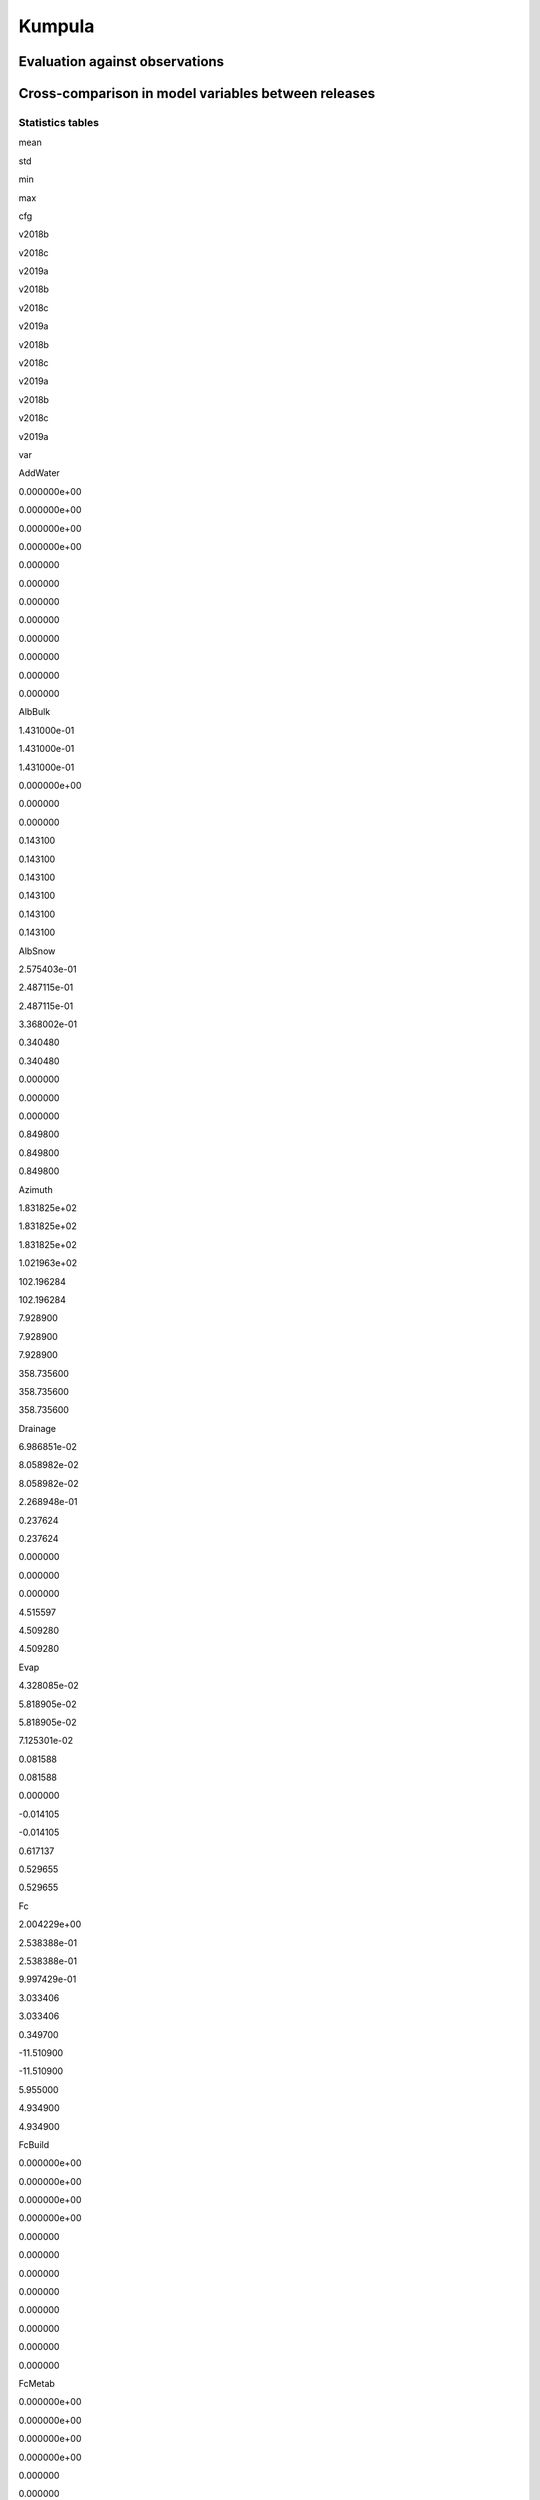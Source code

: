 Kumpula
=======

Evaluation against observations
-------------------------------

|image0|

|image1|

|image2|

|image3|

Cross-comparison in model variables between releases
----------------------------------------------------

Statistics tables
~~~~~~~~~~~~~~~~~

.. raw:: html

   <div>

.. raw:: html

   <style scoped>
       .dataframe tbody tr th:only-of-type {
           vertical-align: middle;
       }

       .dataframe tbody tr th {
           vertical-align: top;
       }

       .dataframe thead tr th {
           text-align: left;
       }

       .dataframe thead tr:last-of-type th {
           text-align: right;
       }
   </style>

.. raw:: html

   <table border="1" class="dataframe">

.. raw:: html

   <thead>

.. raw:: html

   <tr>

.. raw:: html

   <th>

.. raw:: html

   </th>

.. raw:: html

   <th colspan="3" halign="left">

mean

.. raw:: html

   </th>

.. raw:: html

   <th colspan="3" halign="left">

std

.. raw:: html

   </th>

.. raw:: html

   <th colspan="3" halign="left">

min

.. raw:: html

   </th>

.. raw:: html

   <th colspan="3" halign="left">

max

.. raw:: html

   </th>

.. raw:: html

   </tr>

.. raw:: html

   <tr>

.. raw:: html

   <th>

cfg

.. raw:: html

   </th>

.. raw:: html

   <th>

v2018b

.. raw:: html

   </th>

.. raw:: html

   <th>

v2018c

.. raw:: html

   </th>

.. raw:: html

   <th>

v2019a

.. raw:: html

   </th>

.. raw:: html

   <th>

v2018b

.. raw:: html

   </th>

.. raw:: html

   <th>

v2018c

.. raw:: html

   </th>

.. raw:: html

   <th>

v2019a

.. raw:: html

   </th>

.. raw:: html

   <th>

v2018b

.. raw:: html

   </th>

.. raw:: html

   <th>

v2018c

.. raw:: html

   </th>

.. raw:: html

   <th>

v2019a

.. raw:: html

   </th>

.. raw:: html

   <th>

v2018b

.. raw:: html

   </th>

.. raw:: html

   <th>

v2018c

.. raw:: html

   </th>

.. raw:: html

   <th>

v2019a

.. raw:: html

   </th>

.. raw:: html

   </tr>

.. raw:: html

   <tr>

.. raw:: html

   <th>

var

.. raw:: html

   </th>

.. raw:: html

   <th>

.. raw:: html

   </th>

.. raw:: html

   <th>

.. raw:: html

   </th>

.. raw:: html

   <th>

.. raw:: html

   </th>

.. raw:: html

   <th>

.. raw:: html

   </th>

.. raw:: html

   <th>

.. raw:: html

   </th>

.. raw:: html

   <th>

.. raw:: html

   </th>

.. raw:: html

   <th>

.. raw:: html

   </th>

.. raw:: html

   <th>

.. raw:: html

   </th>

.. raw:: html

   <th>

.. raw:: html

   </th>

.. raw:: html

   <th>

.. raw:: html

   </th>

.. raw:: html

   <th>

.. raw:: html

   </th>

.. raw:: html

   <th>

.. raw:: html

   </th>

.. raw:: html

   </tr>

.. raw:: html

   </thead>

.. raw:: html

   <tbody>

.. raw:: html

   <tr>

.. raw:: html

   <th>

AddWater

.. raw:: html

   </th>

.. raw:: html

   <td>

0.000000e+00

.. raw:: html

   </td>

.. raw:: html

   <td>

0.000000e+00

.. raw:: html

   </td>

.. raw:: html

   <td>

0.000000e+00

.. raw:: html

   </td>

.. raw:: html

   <td>

0.000000e+00

.. raw:: html

   </td>

.. raw:: html

   <td>

0.000000

.. raw:: html

   </td>

.. raw:: html

   <td>

0.000000

.. raw:: html

   </td>

.. raw:: html

   <td>

0.000000

.. raw:: html

   </td>

.. raw:: html

   <td>

0.000000

.. raw:: html

   </td>

.. raw:: html

   <td>

0.000000

.. raw:: html

   </td>

.. raw:: html

   <td>

0.000000

.. raw:: html

   </td>

.. raw:: html

   <td>

0.000000

.. raw:: html

   </td>

.. raw:: html

   <td>

0.000000

.. raw:: html

   </td>

.. raw:: html

   </tr>

.. raw:: html

   <tr>

.. raw:: html

   <th>

AlbBulk

.. raw:: html

   </th>

.. raw:: html

   <td>

1.431000e-01

.. raw:: html

   </td>

.. raw:: html

   <td>

1.431000e-01

.. raw:: html

   </td>

.. raw:: html

   <td>

1.431000e-01

.. raw:: html

   </td>

.. raw:: html

   <td>

0.000000e+00

.. raw:: html

   </td>

.. raw:: html

   <td>

0.000000

.. raw:: html

   </td>

.. raw:: html

   <td>

0.000000

.. raw:: html

   </td>

.. raw:: html

   <td>

0.143100

.. raw:: html

   </td>

.. raw:: html

   <td>

0.143100

.. raw:: html

   </td>

.. raw:: html

   <td>

0.143100

.. raw:: html

   </td>

.. raw:: html

   <td>

0.143100

.. raw:: html

   </td>

.. raw:: html

   <td>

0.143100

.. raw:: html

   </td>

.. raw:: html

   <td>

0.143100

.. raw:: html

   </td>

.. raw:: html

   </tr>

.. raw:: html

   <tr>

.. raw:: html

   <th>

AlbSnow

.. raw:: html

   </th>

.. raw:: html

   <td>

2.575403e-01

.. raw:: html

   </td>

.. raw:: html

   <td>

2.487115e-01

.. raw:: html

   </td>

.. raw:: html

   <td>

2.487115e-01

.. raw:: html

   </td>

.. raw:: html

   <td>

3.368002e-01

.. raw:: html

   </td>

.. raw:: html

   <td>

0.340480

.. raw:: html

   </td>

.. raw:: html

   <td>

0.340480

.. raw:: html

   </td>

.. raw:: html

   <td>

0.000000

.. raw:: html

   </td>

.. raw:: html

   <td>

0.000000

.. raw:: html

   </td>

.. raw:: html

   <td>

0.000000

.. raw:: html

   </td>

.. raw:: html

   <td>

0.849800

.. raw:: html

   </td>

.. raw:: html

   <td>

0.849800

.. raw:: html

   </td>

.. raw:: html

   <td>

0.849800

.. raw:: html

   </td>

.. raw:: html

   </tr>

.. raw:: html

   <tr>

.. raw:: html

   <th>

Azimuth

.. raw:: html

   </th>

.. raw:: html

   <td>

1.831825e+02

.. raw:: html

   </td>

.. raw:: html

   <td>

1.831825e+02

.. raw:: html

   </td>

.. raw:: html

   <td>

1.831825e+02

.. raw:: html

   </td>

.. raw:: html

   <td>

1.021963e+02

.. raw:: html

   </td>

.. raw:: html

   <td>

102.196284

.. raw:: html

   </td>

.. raw:: html

   <td>

102.196284

.. raw:: html

   </td>

.. raw:: html

   <td>

7.928900

.. raw:: html

   </td>

.. raw:: html

   <td>

7.928900

.. raw:: html

   </td>

.. raw:: html

   <td>

7.928900

.. raw:: html

   </td>

.. raw:: html

   <td>

358.735600

.. raw:: html

   </td>

.. raw:: html

   <td>

358.735600

.. raw:: html

   </td>

.. raw:: html

   <td>

358.735600

.. raw:: html

   </td>

.. raw:: html

   </tr>

.. raw:: html

   <tr>

.. raw:: html

   <th>

Drainage

.. raw:: html

   </th>

.. raw:: html

   <td>

6.986851e-02

.. raw:: html

   </td>

.. raw:: html

   <td>

8.058982e-02

.. raw:: html

   </td>

.. raw:: html

   <td>

8.058982e-02

.. raw:: html

   </td>

.. raw:: html

   <td>

2.268948e-01

.. raw:: html

   </td>

.. raw:: html

   <td>

0.237624

.. raw:: html

   </td>

.. raw:: html

   <td>

0.237624

.. raw:: html

   </td>

.. raw:: html

   <td>

0.000000

.. raw:: html

   </td>

.. raw:: html

   <td>

0.000000

.. raw:: html

   </td>

.. raw:: html

   <td>

0.000000

.. raw:: html

   </td>

.. raw:: html

   <td>

4.515597

.. raw:: html

   </td>

.. raw:: html

   <td>

4.509280

.. raw:: html

   </td>

.. raw:: html

   <td>

4.509280

.. raw:: html

   </td>

.. raw:: html

   </tr>

.. raw:: html

   <tr>

.. raw:: html

   <th>

Evap

.. raw:: html

   </th>

.. raw:: html

   <td>

4.328085e-02

.. raw:: html

   </td>

.. raw:: html

   <td>

5.818905e-02

.. raw:: html

   </td>

.. raw:: html

   <td>

5.818905e-02

.. raw:: html

   </td>

.. raw:: html

   <td>

7.125301e-02

.. raw:: html

   </td>

.. raw:: html

   <td>

0.081588

.. raw:: html

   </td>

.. raw:: html

   <td>

0.081588

.. raw:: html

   </td>

.. raw:: html

   <td>

0.000000

.. raw:: html

   </td>

.. raw:: html

   <td>

-0.014105

.. raw:: html

   </td>

.. raw:: html

   <td>

-0.014105

.. raw:: html

   </td>

.. raw:: html

   <td>

0.617137

.. raw:: html

   </td>

.. raw:: html

   <td>

0.529655

.. raw:: html

   </td>

.. raw:: html

   <td>

0.529655

.. raw:: html

   </td>

.. raw:: html

   </tr>

.. raw:: html

   <tr>

.. raw:: html

   <th>

Fc

.. raw:: html

   </th>

.. raw:: html

   <td>

2.004229e+00

.. raw:: html

   </td>

.. raw:: html

   <td>

2.538388e-01

.. raw:: html

   </td>

.. raw:: html

   <td>

2.538388e-01

.. raw:: html

   </td>

.. raw:: html

   <td>

9.997429e-01

.. raw:: html

   </td>

.. raw:: html

   <td>

3.033406

.. raw:: html

   </td>

.. raw:: html

   <td>

3.033406

.. raw:: html

   </td>

.. raw:: html

   <td>

0.349700

.. raw:: html

   </td>

.. raw:: html

   <td>

-11.510900

.. raw:: html

   </td>

.. raw:: html

   <td>

-11.510900

.. raw:: html

   </td>

.. raw:: html

   <td>

5.955000

.. raw:: html

   </td>

.. raw:: html

   <td>

4.934900

.. raw:: html

   </td>

.. raw:: html

   <td>

4.934900

.. raw:: html

   </td>

.. raw:: html

   </tr>

.. raw:: html

   <tr>

.. raw:: html

   <th>

FcBuild

.. raw:: html

   </th>

.. raw:: html

   <td>

0.000000e+00

.. raw:: html

   </td>

.. raw:: html

   <td>

0.000000e+00

.. raw:: html

   </td>

.. raw:: html

   <td>

0.000000e+00

.. raw:: html

   </td>

.. raw:: html

   <td>

0.000000e+00

.. raw:: html

   </td>

.. raw:: html

   <td>

0.000000

.. raw:: html

   </td>

.. raw:: html

   <td>

0.000000

.. raw:: html

   </td>

.. raw:: html

   <td>

0.000000

.. raw:: html

   </td>

.. raw:: html

   <td>

0.000000

.. raw:: html

   </td>

.. raw:: html

   <td>

0.000000

.. raw:: html

   </td>

.. raw:: html

   <td>

0.000000

.. raw:: html

   </td>

.. raw:: html

   <td>

0.000000

.. raw:: html

   </td>

.. raw:: html

   <td>

0.000000

.. raw:: html

   </td>

.. raw:: html

   </tr>

.. raw:: html

   <tr>

.. raw:: html

   <th>

FcMetab

.. raw:: html

   </th>

.. raw:: html

   <td>

0.000000e+00

.. raw:: html

   </td>

.. raw:: html

   <td>

0.000000e+00

.. raw:: html

   </td>

.. raw:: html

   <td>

0.000000e+00

.. raw:: html

   </td>

.. raw:: html

   <td>

0.000000e+00

.. raw:: html

   </td>

.. raw:: html

   <td>

0.000000

.. raw:: html

   </td>

.. raw:: html

   <td>

0.000000

.. raw:: html

   </td>

.. raw:: html

   <td>

0.000000

.. raw:: html

   </td>

.. raw:: html

   <td>

0.000000

.. raw:: html

   </td>

.. raw:: html

   <td>

0.000000

.. raw:: html

   </td>

.. raw:: html

   <td>

0.000000

.. raw:: html

   </td>

.. raw:: html

   <td>

0.000000

.. raw:: html

   </td>

.. raw:: html

   <td>

0.000000

.. raw:: html

   </td>

.. raw:: html

   </tr>

.. raw:: html

   <tr>

.. raw:: html

   <th>

FcPhoto

.. raw:: html

   </th>

.. raw:: html

   <td>

0.000000e+00

.. raw:: html

   </td>

.. raw:: html

   <td>

-1.750390e+00

.. raw:: html

   </td>

.. raw:: html

   <td>

-1.750390e+00

.. raw:: html

   </td>

.. raw:: html

   <td>

0.000000e+00

.. raw:: html

   </td>

.. raw:: html

   <td>

3.591843

.. raw:: html

   </td>

.. raw:: html

   <td>

3.591843

.. raw:: html

   </td>

.. raw:: html

   <td>

0.000000

.. raw:: html

   </td>

.. raw:: html

   <td>

-14.473300

.. raw:: html

   </td>

.. raw:: html

   <td>

-14.473300

.. raw:: html

   </td>

.. raw:: html

   <td>

0.000000

.. raw:: html

   </td>

.. raw:: html

   <td>

0.000000

.. raw:: html

   </td>

.. raw:: html

   <td>

0.000000

.. raw:: html

   </td>

.. raw:: html

   </tr>

.. raw:: html

   <tr>

.. raw:: html

   <th>

FcRespi

.. raw:: html

   </th>

.. raw:: html

   <td>

2.004229e+00

.. raw:: html

   </td>

.. raw:: html

   <td>

2.004229e+00

.. raw:: html

   </td>

.. raw:: html

   <td>

2.004229e+00

.. raw:: html

   </td>

.. raw:: html

   <td>

9.997429e-01

.. raw:: html

   </td>

.. raw:: html

   <td>

0.999743

.. raw:: html

   </td>

.. raw:: html

   <td>

0.999743

.. raw:: html

   </td>

.. raw:: html

   <td>

0.349700

.. raw:: html

   </td>

.. raw:: html

   <td>

0.349700

.. raw:: html

   </td>

.. raw:: html

   <td>

0.349700

.. raw:: html

   </td>

.. raw:: html

   <td>

5.955000

.. raw:: html

   </td>

.. raw:: html

   <td>

5.955000

.. raw:: html

   </td>

.. raw:: html

   <td>

5.955000

.. raw:: html

   </td>

.. raw:: html

   </tr>

.. raw:: html

   <tr>

.. raw:: html

   <th>

FcTraff

.. raw:: html

   </th>

.. raw:: html

   <td>

0.000000e+00

.. raw:: html

   </td>

.. raw:: html

   <td>

0.000000e+00

.. raw:: html

   </td>

.. raw:: html

   <td>

0.000000e+00

.. raw:: html

   </td>

.. raw:: html

   <td>

0.000000e+00

.. raw:: html

   </td>

.. raw:: html

   <td>

0.000000

.. raw:: html

   </td>

.. raw:: html

   <td>

0.000000

.. raw:: html

   </td>

.. raw:: html

   <td>

0.000000

.. raw:: html

   </td>

.. raw:: html

   <td>

0.000000

.. raw:: html

   </td>

.. raw:: html

   <td>

0.000000

.. raw:: html

   </td>

.. raw:: html

   <td>

0.000000

.. raw:: html

   </td>

.. raw:: html

   <td>

0.000000

.. raw:: html

   </td>

.. raw:: html

   <td>

0.000000

.. raw:: html

   </td>

.. raw:: html

   </tr>

.. raw:: html

   <tr>

.. raw:: html

   <th>

Fcld

.. raw:: html

   </th>

.. raw:: html

   <td>

4.558964e-01

.. raw:: html

   </td>

.. raw:: html

   <td>

4.558964e-01

.. raw:: html

   </td>

.. raw:: html

   <td>

4.558964e-01

.. raw:: html

   </td>

.. raw:: html

   <td>

1.496160e-01

.. raw:: html

   </td>

.. raw:: html

   <td>

0.149616

.. raw:: html

   </td>

.. raw:: html

   <td>

0.149616

.. raw:: html

   </td>

.. raw:: html

   <td>

0.072100

.. raw:: html

   </td>

.. raw:: html

   <td>

0.072100

.. raw:: html

   </td>

.. raw:: html

   <td>

0.072100

.. raw:: html

   </td>

.. raw:: html

   <td>

0.863000

.. raw:: html

   </td>

.. raw:: html

   <td>

0.863000

.. raw:: html

   </td>

.. raw:: html

   <td>

0.863000

.. raw:: html

   </td>

.. raw:: html

   </tr>

.. raw:: html

   <tr>

.. raw:: html

   <th>

FlowCh

.. raw:: html

   </th>

.. raw:: html

   <td>

0.000000e+00

.. raw:: html

   </td>

.. raw:: html

   <td>

0.000000e+00

.. raw:: html

   </td>

.. raw:: html

   <td>

0.000000e+00

.. raw:: html

   </td>

.. raw:: html

   <td>

0.000000e+00

.. raw:: html

   </td>

.. raw:: html

   <td>

0.000000

.. raw:: html

   </td>

.. raw:: html

   <td>

0.000000

.. raw:: html

   </td>

.. raw:: html

   <td>

0.000000

.. raw:: html

   </td>

.. raw:: html

   <td>

0.000000

.. raw:: html

   </td>

.. raw:: html

   <td>

0.000000

.. raw:: html

   </td>

.. raw:: html

   <td>

0.000000

.. raw:: html

   </td>

.. raw:: html

   <td>

0.000000

.. raw:: html

   </td>

.. raw:: html

   <td>

0.000000

.. raw:: html

   </td>

.. raw:: html

   </tr>

.. raw:: html

   <tr>

.. raw:: html

   <th>

Irr

.. raw:: html

   </th>

.. raw:: html

   <td>

1.632256e-02

.. raw:: html

   </td>

.. raw:: html

   <td>

1.632256e-02

.. raw:: html

   </td>

.. raw:: html

   <td>

1.632256e-02

.. raw:: html

   </td>

.. raw:: html

   <td>

5.963931e-02

.. raw:: html

   </td>

.. raw:: html

   <td>

0.059639

.. raw:: html

   </td>

.. raw:: html

   <td>

0.059639

.. raw:: html

   </td>

.. raw:: html

   <td>

0.000000

.. raw:: html

   </td>

.. raw:: html

   <td>

0.000000

.. raw:: html

   </td>

.. raw:: html

   <td>

0.000000

.. raw:: html

   </td>

.. raw:: html

   <td>

0.443847

.. raw:: html

   </td>

.. raw:: html

   <td>

0.443847

.. raw:: html

   </td>

.. raw:: html

   <td>

0.443847

.. raw:: html

   </td>

.. raw:: html

   </tr>

.. raw:: html

   <tr>

.. raw:: html

   <th>

Kdown

.. raw:: html

   </th>

.. raw:: html

   <td>

1.147366e+02

.. raw:: html

   </td>

.. raw:: html

   <td>

1.147366e+02

.. raw:: html

   </td>

.. raw:: html

   <td>

1.147366e+02

.. raw:: html

   </td>

.. raw:: html

   <td>

1.961240e+02

.. raw:: html

   </td>

.. raw:: html

   <td>

196.123966

.. raw:: html

   </td>

.. raw:: html

   <td>

196.123966

.. raw:: html

   </td>

.. raw:: html

   <td>

0.000000

.. raw:: html

   </td>

.. raw:: html

   <td>

0.000000

.. raw:: html

   </td>

.. raw:: html

   <td>

0.000000

.. raw:: html

   </td>

.. raw:: html

   <td>

998.950000

.. raw:: html

   </td>

.. raw:: html

   <td>

998.950000

.. raw:: html

   </td>

.. raw:: html

   <td>

998.950000

.. raw:: html

   </td>

.. raw:: html

   </tr>

.. raw:: html

   <tr>

.. raw:: html

   <th>

Kup

.. raw:: html

   </th>

.. raw:: html

   <td>

1.628223e+01

.. raw:: html

   </td>

.. raw:: html

   <td>

1.997174e+01

.. raw:: html

   </td>

.. raw:: html

   <td>

1.997174e+01

.. raw:: html

   </td>

.. raw:: html

   <td>

2.783363e+01

.. raw:: html

   </td>

.. raw:: html

   <td>

34.533947

.. raw:: html

   </td>

.. raw:: html

   <td>

34.533947

.. raw:: html

   </td>

.. raw:: html

   <td>

0.000000

.. raw:: html

   </td>

.. raw:: html

   <td>

0.000000

.. raw:: html

   </td>

.. raw:: html

   <td>

0.000000

.. raw:: html

   </td>

.. raw:: html

   <td>

142.902800

.. raw:: html

   </td>

.. raw:: html

   <td>

272.310300

.. raw:: html

   </td>

.. raw:: html

   <td>

272.310300

.. raw:: html

   </td>

.. raw:: html

   </tr>

.. raw:: html

   <tr>

.. raw:: html

   <th>

LAI

.. raw:: html

   </th>

.. raw:: html

   <td>

8.082000e-01

.. raw:: html

   </td>

.. raw:: html

   <td>

1.800003e+00

.. raw:: html

   </td>

.. raw:: html

   <td>

1.800003e+00

.. raw:: html

   </td>

.. raw:: html

   <td>

2.220574e-16

.. raw:: html

   </td>

.. raw:: html

   <td>

1.155969

.. raw:: html

   </td>

.. raw:: html

   <td>

1.155969

.. raw:: html

   </td>

.. raw:: html

   <td>

0.808200

.. raw:: html

   </td>

.. raw:: html

   <td>

0.808200

.. raw:: html

   </td>

.. raw:: html

   <td>

0.808200

.. raw:: html

   </td>

.. raw:: html

   <td>

0.808200

.. raw:: html

   </td>

.. raw:: html

   <td>

3.325900

.. raw:: html

   </td>

.. raw:: html

   <td>

3.325900

.. raw:: html

   </td>

.. raw:: html

   </tr>

.. raw:: html

   <tr>

.. raw:: html

   <th>

Ldown

.. raw:: html

   </th>

.. raw:: html

   <td>

3.003044e+02

.. raw:: html

   </td>

.. raw:: html

   <td>

3.003044e+02

.. raw:: html

   </td>

.. raw:: html

   <td>

3.003044e+02

.. raw:: html

   </td>

.. raw:: html

   <td>

4.916198e+01

.. raw:: html

   </td>

.. raw:: html

   <td>

49.161977

.. raw:: html

   </td>

.. raw:: html

   <td>

49.161977

.. raw:: html

   </td>

.. raw:: html

   <td>

167.363700

.. raw:: html

   </td>

.. raw:: html

   <td>

167.363700

.. raw:: html

   </td>

.. raw:: html

   <td>

167.363700

.. raw:: html

   </td>

.. raw:: html

   <td>

417.838400

.. raw:: html

   </td>

.. raw:: html

   <td>

417.838400

.. raw:: html

   </td>

.. raw:: html

   <td>

417.838400

.. raw:: html

   </td>

.. raw:: html

   </tr>

.. raw:: html

   <tr>

.. raw:: html

   <th>

Lob

.. raw:: html

   </th>

.. raw:: html

   <td>

-6.778584e+02

.. raw:: html

   </td>

.. raw:: html

   <td>

-4.721345e+02

.. raw:: html

   </td>

.. raw:: html

   <td>

-4.721345e+02

.. raw:: html

   </td>

.. raw:: html

   <td>

1.542417e+03

.. raw:: html

   </td>

.. raw:: html

   <td>

1658.889794

.. raw:: html

   </td>

.. raw:: html

   <td>

1658.889794

.. raw:: html

   </td>

.. raw:: html

   <td>

-9923.277900

.. raw:: html

   </td>

.. raw:: html

   <td>

-23628.815274

.. raw:: html

   </td>

.. raw:: html

   <td>

-23628.815274

.. raw:: html

   </td>

.. raw:: html

   <td>

15350.567900

.. raw:: html

   </td>

.. raw:: html

   <td>

17791.037805

.. raw:: html

   </td>

.. raw:: html

   <td>

17791.037805

.. raw:: html

   </td>

.. raw:: html

   </tr>

.. raw:: html

   <tr>

.. raw:: html

   <th>

Lup

.. raw:: html

   </th>

.. raw:: html

   <td>

3.514400e+02

.. raw:: html

   </td>

.. raw:: html

   <td>

3.515307e+02

.. raw:: html

   </td>

.. raw:: html

   <td>

3.515307e+02

.. raw:: html

   </td>

.. raw:: html

   <td>

5.140852e+01

.. raw:: html

   </td>

.. raw:: html

   <td>

51.377405

.. raw:: html

   </td>

.. raw:: html

   <td>

51.377405

.. raw:: html

   </td>

.. raw:: html

   <td>

219.480800

.. raw:: html

   </td>

.. raw:: html

   <td>

221.412900

.. raw:: html

   </td>

.. raw:: html

   <td>

221.412900

.. raw:: html

   </td>

.. raw:: html

   <td>

497.322100

.. raw:: html

   </td>

.. raw:: html

   <td>

497.322100

.. raw:: html

   </td>

.. raw:: html

   <td>

497.322100

.. raw:: html

   </td>

.. raw:: html

   </tr>

.. raw:: html

   <tr>

.. raw:: html

   <th>

MeltWStore

.. raw:: html

   </th>

.. raw:: html

   <td>

0.000000e+00

.. raw:: html

   </td>

.. raw:: html

   <td>

2.063773e-01

.. raw:: html

   </td>

.. raw:: html

   <td>

2.063773e-01

.. raw:: html

   </td>

.. raw:: html

   <td>

0.000000e+00

.. raw:: html

   </td>

.. raw:: html

   <td>

0.676915

.. raw:: html

   </td>

.. raw:: html

   <td>

0.676915

.. raw:: html

   </td>

.. raw:: html

   <td>

0.000000

.. raw:: html

   </td>

.. raw:: html

   <td>

0.000000

.. raw:: html

   </td>

.. raw:: html

   <td>

0.000000

.. raw:: html

   </td>

.. raw:: html

   <td>

0.000000

.. raw:: html

   </td>

.. raw:: html

   <td>

5.055500

.. raw:: html

   </td>

.. raw:: html

   <td>

5.055500

.. raw:: html

   </td>

.. raw:: html

   </tr>

.. raw:: html

   <tr>

.. raw:: html

   <th>

MeltWater

.. raw:: html

   </th>

.. raw:: html

   <td>

0.000000e+00

.. raw:: html

   </td>

.. raw:: html

   <td>

8.112139e-04

.. raw:: html

   </td>

.. raw:: html

   <td>

8.112139e-04

.. raw:: html

   </td>

.. raw:: html

   <td>

0.000000e+00

.. raw:: html

   </td>

.. raw:: html

   <td>

0.003041

.. raw:: html

   </td>

.. raw:: html

   <td>

0.003041

.. raw:: html

   </td>

.. raw:: html

   <td>

0.000000

.. raw:: html

   </td>

.. raw:: html

   <td>

0.000000

.. raw:: html

   </td>

.. raw:: html

   <td>

0.000000

.. raw:: html

   </td>

.. raw:: html

   <td>

0.000000

.. raw:: html

   </td>

.. raw:: html

   <td>

0.041300

.. raw:: html

   </td>

.. raw:: html

   <td>

0.041300

.. raw:: html

   </td>

.. raw:: html

   </tr>

.. raw:: html

   <tr>

.. raw:: html

   <th>

NWtrState

.. raw:: html

   </th>

.. raw:: html

   <td>

5.350012e-01

.. raw:: html

   </td>

.. raw:: html

   <td>

5.725529e-01

.. raw:: html

   </td>

.. raw:: html

   <td>

5.725529e-01

.. raw:: html

   </td>

.. raw:: html

   <td>

1.329676e+00

.. raw:: html

   </td>

.. raw:: html

   <td>

1.370145

.. raw:: html

   </td>

.. raw:: html

   <td>

1.370145

.. raw:: html

   </td>

.. raw:: html

   <td>

0.000000

.. raw:: html

   </td>

.. raw:: html

   <td>

0.000000

.. raw:: html

   </td>

.. raw:: html

   <td>

0.000000

.. raw:: html

   </td>

.. raw:: html

   <td>

12.411893

.. raw:: html

   </td>

.. raw:: html

   <td>

12.353266

.. raw:: html

   </td>

.. raw:: html

   <td>

12.353266

.. raw:: html

   </td>

.. raw:: html

   </tr>

.. raw:: html

   <tr>

.. raw:: html

   <th>

Q2

.. raw:: html

   </th>

.. raw:: html

   <td>

4.984944e+00

.. raw:: html

   </td>

.. raw:: html

   <td>

4.982917e+00

.. raw:: html

   </td>

.. raw:: html

   <td>

4.982917e+00

.. raw:: html

   </td>

.. raw:: html

   <td>

2.669483e+00

.. raw:: html

   </td>

.. raw:: html

   <td>

2.667541

.. raw:: html

   </td>

.. raw:: html

   <td>

2.667541

.. raw:: html

   </td>

.. raw:: html

   <td>

0.455500

.. raw:: html

   </td>

.. raw:: html

   <td>

0.453600

.. raw:: html

   </td>

.. raw:: html

   <td>

0.453600

.. raw:: html

   </td>

.. raw:: html

   <td>

14.563900

.. raw:: html

   </td>

.. raw:: html

   <td>

14.072700

.. raw:: html

   </td>

.. raw:: html

   <td>

14.072700

.. raw:: html

   </td>

.. raw:: html

   </tr>

.. raw:: html

   <tr>

.. raw:: html

   <th>

QE

.. raw:: html

   </th>

.. raw:: html

   <td>

2.974187e+01

.. raw:: html

   </td>

.. raw:: html

   <td>

4.044410e+01

.. raw:: html

   </td>

.. raw:: html

   <td>

4.044410e+01

.. raw:: html

   </td>

.. raw:: html

   <td>

4.889331e+01

.. raw:: html

   </td>

.. raw:: html

   <td>

56.142926

.. raw:: html

   </td>

.. raw:: html

   <td>

56.142926

.. raw:: html

   </td>

.. raw:: html

   <td>

0.000000

.. raw:: html

   </td>

.. raw:: html

   <td>

-11.525300

.. raw:: html

   </td>

.. raw:: html

   <td>

-11.525300

.. raw:: html

   </td>

.. raw:: html

   <td>

420.178900

.. raw:: html

   </td>

.. raw:: html

   <td>

363.341500

.. raw:: html

   </td>

.. raw:: html

   <td>

363.341500

.. raw:: html

   </td>

.. raw:: html

   </tr>

.. raw:: html

   <tr>

.. raw:: html

   <th>

QElumps

.. raw:: html

   </th>

.. raw:: html

   <td>

1.191155e+01

.. raw:: html

   </td>

.. raw:: html

   <td>

1.665475e+01

.. raw:: html

   </td>

.. raw:: html

   <td>

1.665475e+01

.. raw:: html

   </td>

.. raw:: html

   <td>

1.322833e+01

.. raw:: html

   </td>

.. raw:: html

   <td>

25.576695

.. raw:: html

   </td>

.. raw:: html

   <td>

25.576695

.. raw:: html

   </td>

.. raw:: html

   <td>

0.740800

.. raw:: html

   </td>

.. raw:: html

   <td>

-3.349900

.. raw:: html

   </td>

.. raw:: html

   <td>

-3.349900

.. raw:: html

   </td>

.. raw:: html

   <td>

79.084700

.. raw:: html

   </td>

.. raw:: html

   <td>

159.694600

.. raw:: html

   </td>

.. raw:: html

   <td>

159.694600

.. raw:: html

   </td>

.. raw:: html

   </tr>

.. raw:: html

   <tr>

.. raw:: html

   <th>

QF

.. raw:: html

   </th>

.. raw:: html

   <td>

8.110733e+00

.. raw:: html

   </td>

.. raw:: html

   <td>

8.110733e+00

.. raw:: html

   </td>

.. raw:: html

   <td>

8.110733e+00

.. raw:: html

   </td>

.. raw:: html

   <td>

5.869393e+00

.. raw:: html

   </td>

.. raw:: html

   <td>

5.869393

.. raw:: html

   </td>

.. raw:: html

   <td>

5.869393

.. raw:: html

   </td>

.. raw:: html

   <td>

0.477200

.. raw:: html

   </td>

.. raw:: html

   <td>

0.477200

.. raw:: html

   </td>

.. raw:: html

   <td>

0.477200

.. raw:: html

   </td>

.. raw:: html

   <td>

33.284900

.. raw:: html

   </td>

.. raw:: html

   <td>

33.284900

.. raw:: html

   </td>

.. raw:: html

   <td>

33.284900

.. raw:: html

   </td>

.. raw:: html

   </tr>

.. raw:: html

   <tr>

.. raw:: html

   <th>

QH

.. raw:: html

   </th>

.. raw:: html

   <td>

2.693978e+01

.. raw:: html

   </td>

.. raw:: html

   <td>

1.520137e+01

.. raw:: html

   </td>

.. raw:: html

   <td>

1.520137e+01

.. raw:: html

   </td>

.. raw:: html

   <td>

5.195689e+01

.. raw:: html

   </td>

.. raw:: html

   <td>

39.633535

.. raw:: html

   </td>

.. raw:: html

   <td>

39.633535

.. raw:: html

   </td>

.. raw:: html

   <td>

-149.070700

.. raw:: html

   </td>

.. raw:: html

   <td>

-136.482500

.. raw:: html

   </td>

.. raw:: html

   <td>

-136.482500

.. raw:: html

   </td>

.. raw:: html

   <td>

323.418600

.. raw:: html

   </td>

.. raw:: html

   <td>

298.676900

.. raw:: html

   </td>

.. raw:: html

   <td>

298.676900

.. raw:: html

   </td>

.. raw:: html

   </tr>

.. raw:: html

   <tr>

.. raw:: html

   <th>

QHlumps

.. raw:: html

   </th>

.. raw:: html

   <td>

4.322681e+01

.. raw:: html

   </td>

.. raw:: html

   <td>

2.532833e+01

.. raw:: html

   </td>

.. raw:: html

   <td>

2.532833e+01

.. raw:: html

   </td>

.. raw:: html

   <td>

6.015105e+01

.. raw:: html

   </td>

.. raw:: html

   <td>

59.067153

.. raw:: html

   </td>

.. raw:: html

   <td>

59.067153

.. raw:: html

   </td>

.. raw:: html

   <td>

-14.182200

.. raw:: html

   </td>

.. raw:: html

   <td>

-58.146700

.. raw:: html

   </td>

.. raw:: html

   <td>

-58.146700

.. raw:: html

   </td>

.. raw:: html

   <td>

337.357800

.. raw:: html

   </td>

.. raw:: html

   <td>

286.140400

.. raw:: html

   </td>

.. raw:: html

   <td>

286.140400

.. raw:: html

   </td>

.. raw:: html

   </tr>

.. raw:: html

   <tr>

.. raw:: html

   <th>

QHresis

.. raw:: html

   </th>

.. raw:: html

   <td>

9.051253e+01

.. raw:: html

   </td>

.. raw:: html

   <td>

7.755067e+01

.. raw:: html

   </td>

.. raw:: html

   <td>

7.755067e+01

.. raw:: html

   </td>

.. raw:: html

   <td>

1.737264e+02

.. raw:: html

   </td>

.. raw:: html

   <td>

153.371210

.. raw:: html

   </td>

.. raw:: html

   <td>

153.371210

.. raw:: html

   </td>

.. raw:: html

   <td>

0.000000

.. raw:: html

   </td>

.. raw:: html

   <td>

0.000000

.. raw:: html

   </td>

.. raw:: html

   <td>

0.000000

.. raw:: html

   </td>

.. raw:: html

   <td>

1436.536900

.. raw:: html

   </td>

.. raw:: html

   <td>

1136.800200

.. raw:: html

   </td>

.. raw:: html

   <td>

1136.800200

.. raw:: html

   </td>

.. raw:: html

   </tr>

.. raw:: html

   <tr>

.. raw:: html

   <th>

QM

.. raw:: html

   </th>

.. raw:: html

   <td>

0.000000e+00

.. raw:: html

   </td>

.. raw:: html

   <td>

5.809040e-01

.. raw:: html

   </td>

.. raw:: html

   <td>

5.809040e-01

.. raw:: html

   </td>

.. raw:: html

   <td>

0.000000e+00

.. raw:: html

   </td>

.. raw:: html

   <td>

4.328206

.. raw:: html

   </td>

.. raw:: html

   <td>

4.328206

.. raw:: html

   </td>

.. raw:: html

   <td>

0.000000

.. raw:: html

   </td>

.. raw:: html

   <td>

-55.040691

.. raw:: html

   </td>

.. raw:: html

   <td>

-55.040691

.. raw:: html

   </td>

.. raw:: html

   <td>

0.000000

.. raw:: html

   </td>

.. raw:: html

   <td>

47.934536

.. raw:: html

   </td>

.. raw:: html

   <td>

47.934536

.. raw:: html

   </td>

.. raw:: html

   </tr>

.. raw:: html

   <tr>

.. raw:: html

   <th>

QMFreeze

.. raw:: html

   </th>

.. raw:: html

   <td>

-1.543294e+00

.. raw:: html

   </td>

.. raw:: html

   <td>

-1.366190e+01

.. raw:: html

   </td>

.. raw:: html

   <td>

-1.366190e+01

.. raw:: html

   </td>

.. raw:: html

   <td>

6.444682e+00

.. raw:: html

   </td>

.. raw:: html

   <td>

24.240090

.. raw:: html

   </td>

.. raw:: html

   <td>

24.240090

.. raw:: html

   </td>

.. raw:: html

   <td>

-72.456511

.. raw:: html

   </td>

.. raw:: html

   <td>

-68.065552

.. raw:: html

   </td>

.. raw:: html

   <td>

-68.065552

.. raw:: html

   </td>

.. raw:: html

   <td>

-0.000000

.. raw:: html

   </td>

.. raw:: html

   <td>

81.825687

.. raw:: html

   </td>

.. raw:: html

   <td>

81.825687

.. raw:: html

   </td>

.. raw:: html

   </tr>

.. raw:: html

   <tr>

.. raw:: html

   <th>

QMRain

.. raw:: html

   </th>

.. raw:: html

   <td>

0.000000e+00

.. raw:: html

   </td>

.. raw:: html

   <td>

5.036029e-04

.. raw:: html

   </td>

.. raw:: html

   <td>

5.036029e-04

.. raw:: html

   </td>

.. raw:: html

   <td>

0.000000e+00

.. raw:: html

   </td>

.. raw:: html

   <td>

0.010437

.. raw:: html

   </td>

.. raw:: html

   <td>

0.010437

.. raw:: html

   </td>

.. raw:: html

   <td>

0.000000

.. raw:: html

   </td>

.. raw:: html

   <td>

0.000000

.. raw:: html

   </td>

.. raw:: html

   <td>

0.000000

.. raw:: html

   </td>

.. raw:: html

   <td>

0.000000

.. raw:: html

   </td>

.. raw:: html

   <td>

0.525722

.. raw:: html

   </td>

.. raw:: html

   <td>

0.525722

.. raw:: html

   </td>

.. raw:: html

   </tr>

.. raw:: html

   <tr>

.. raw:: html

   <th>

QN

.. raw:: html

   </th>

.. raw:: html

   <td>

4.731869e+01

.. raw:: html

   </td>

.. raw:: html

   <td>

4.353853e+01

.. raw:: html

   </td>

.. raw:: html

   <td>

4.353853e+01

.. raw:: html

   </td>

.. raw:: html

   <td>

1.500616e+02

.. raw:: html

   </td>

.. raw:: html

   <td>

149.049119

.. raw:: html

   </td>

.. raw:: html

   <td>

149.049119

.. raw:: html

   </td>

.. raw:: html

   <td>

-82.262700

.. raw:: html

   </td>

.. raw:: html

   <td>

-82.106200

.. raw:: html

   </td>

.. raw:: html

   <td>

-82.106200

.. raw:: html

   </td>

.. raw:: html

   <td>

725.444500

.. raw:: html

   </td>

.. raw:: html

   <td>

725.444500

.. raw:: html

   </td>

.. raw:: html

   <td>

725.444500

.. raw:: html

   </td>

.. raw:: html

   </tr>

.. raw:: html

   <tr>

.. raw:: html

   <th>

QNSnow

.. raw:: html

   </th>

.. raw:: html

   <td>

0.000000e+00

.. raw:: html

   </td>

.. raw:: html

   <td>

-5.833717e+00

.. raw:: html

   </td>

.. raw:: html

   <td>

-5.833717e+00

.. raw:: html

   </td>

.. raw:: html

   <td>

0.000000e+00

.. raw:: html

   </td>

.. raw:: html

   <td>

51.017359

.. raw:: html

   </td>

.. raw:: html

   <td>

51.017359

.. raw:: html

   </td>

.. raw:: html

   <td>

0.000000

.. raw:: html

   </td>

.. raw:: html

   <td>

-79.876600

.. raw:: html

   </td>

.. raw:: html

   <td>

-79.876600

.. raw:: html

   </td>

.. raw:: html

   <td>

0.000000

.. raw:: html

   </td>

.. raw:: html

   <td>

578.244400

.. raw:: html

   </td>

.. raw:: html

   <td>

578.244400

.. raw:: html

   </td>

.. raw:: html

   </tr>

.. raw:: html

   <tr>

.. raw:: html

   <th>

QNSnowFr

.. raw:: html

   </th>

.. raw:: html

   <td>

4.828143e+01

.. raw:: html

   </td>

.. raw:: html

   <td>

5.331608e+01

.. raw:: html

   </td>

.. raw:: html

   <td>

5.331608e+01

.. raw:: html

   </td>

.. raw:: html

   <td>

1.490394e+02

.. raw:: html

   </td>

.. raw:: html

   <td>

144.993094

.. raw:: html

   </td>

.. raw:: html

   <td>

144.993094

.. raw:: html

   </td>

.. raw:: html

   <td>

-82.155000

.. raw:: html

   </td>

.. raw:: html

   <td>

-82.106200

.. raw:: html

   </td>

.. raw:: html

   <td>

-82.106200

.. raw:: html

   </td>

.. raw:: html

   <td>

725.444500

.. raw:: html

   </td>

.. raw:: html

   <td>

725.444500

.. raw:: html

   </td>

.. raw:: html

   <td>

725.444500

.. raw:: html

   </td>

.. raw:: html

   </tr>

.. raw:: html

   <tr>

.. raw:: html

   <th>

QS

.. raw:: html

   </th>

.. raw:: html

   <td>

2.910678e-01

.. raw:: html

   </td>

.. raw:: html

   <td>

9.085279e+00

.. raw:: html

   </td>

.. raw:: html

   <td>

9.085279e+00

.. raw:: html

   </td>

.. raw:: html

   <td>

7.790076e+01

.. raw:: html

   </td>

.. raw:: html

   <td>

71.608002

.. raw:: html

   </td>

.. raw:: html

   <td>

71.608002

.. raw:: html

   </td>

.. raw:: html

   <td>

-64.572400

.. raw:: html

   </td>

.. raw:: html

   <td>

-64.429400

.. raw:: html

   </td>

.. raw:: html

   <td>

-64.429400

.. raw:: html

   </td>

.. raw:: html

   <td>

347.106600

.. raw:: html

   </td>

.. raw:: html

   <td>

347.106600

.. raw:: html

   </td>

.. raw:: html

   <td>

347.106600

.. raw:: html

   </td>

.. raw:: html

   </tr>

.. raw:: html

   <tr>

.. raw:: html

   <th>

RA

.. raw:: html

   </th>

.. raw:: html

   <td>

3.457260e+01

.. raw:: html

   </td>

.. raw:: html

   <td>

5.884801e+01

.. raw:: html

   </td>

.. raw:: html

   <td>

5.884801e+01

.. raw:: html

   </td>

.. raw:: html

   <td>

1.840073e+01

.. raw:: html

   </td>

.. raw:: html

   <td>

59.602681

.. raw:: html

   </td>

.. raw:: html

   <td>

59.602681

.. raw:: html

   </td>

.. raw:: html

   <td>

10.000000

.. raw:: html

   </td>

.. raw:: html

   <td>

10.000000

.. raw:: html

   </td>

.. raw:: html

   <td>

10.000000

.. raw:: html

   </td>

.. raw:: html

   <td>

200.000000

.. raw:: html

   </td>

.. raw:: html

   <td>

200.000000

.. raw:: html

   </td>

.. raw:: html

   <td>

200.000000

.. raw:: html

   </td>

.. raw:: html

   </tr>

.. raw:: html

   <tr>

.. raw:: html

   <th>

RO

.. raw:: html

   </th>

.. raw:: html

   <td>

4.181927e-02

.. raw:: html

   </td>

.. raw:: html

   <td>

9.228888e-02

.. raw:: html

   </td>

.. raw:: html

   <td>

9.228888e-02

.. raw:: html

   </td>

.. raw:: html

   <td>

1.889014e-01

.. raw:: html

   </td>

.. raw:: html

   <td>

1.251416

.. raw:: html

   </td>

.. raw:: html

   <td>

1.251416

.. raw:: html

   </td>

.. raw:: html

   <td>

0.000000

.. raw:: html

   </td>

.. raw:: html

   <td>

0.000000

.. raw:: html

   </td>

.. raw:: html

   <td>

0.000000

.. raw:: html

   </td>

.. raw:: html

   <td>

4.507827

.. raw:: html

   </td>

.. raw:: html

   <td>

111.107353

.. raw:: html

   </td>

.. raw:: html

   <td>

111.107353

.. raw:: html

   </td>

.. raw:: html

   </tr>

.. raw:: html

   <tr>

.. raw:: html

   <th>

ROImp

.. raw:: html

   </th>

.. raw:: html

   <td>

0.000000e+00

.. raw:: html

   </td>

.. raw:: html

   <td>

0.000000e+00

.. raw:: html

   </td>

.. raw:: html

   <td>

0.000000e+00

.. raw:: html

   </td>

.. raw:: html

   <td>

0.000000e+00

.. raw:: html

   </td>

.. raw:: html

   <td>

0.000000

.. raw:: html

   </td>

.. raw:: html

   <td>

0.000000

.. raw:: html

   </td>

.. raw:: html

   <td>

0.000000

.. raw:: html

   </td>

.. raw:: html

   <td>

0.000000

.. raw:: html

   </td>

.. raw:: html

   <td>

0.000000

.. raw:: html

   </td>

.. raw:: html

   <td>

0.000000

.. raw:: html

   </td>

.. raw:: html

   <td>

0.000000

.. raw:: html

   </td>

.. raw:: html

   <td>

0.000000

.. raw:: html

   </td>

.. raw:: html

   </tr>

.. raw:: html

   <tr>

.. raw:: html

   <th>

ROPipe

.. raw:: html

   </th>

.. raw:: html

   <td>

7.378438e-02

.. raw:: html

   </td>

.. raw:: html

   <td>

5.704331e-02

.. raw:: html

   </td>

.. raw:: html

   <td>

5.704331e-02

.. raw:: html

   </td>

.. raw:: html

   <td>

2.423590e-01

.. raw:: html

   </td>

.. raw:: html

   <td>

0.200786

.. raw:: html

   </td>

.. raw:: html

   <td>

0.200786

.. raw:: html

   </td>

.. raw:: html

   <td>

0.000000

.. raw:: html

   </td>

.. raw:: html

   <td>

0.000000

.. raw:: html

   </td>

.. raw:: html

   <td>

0.000000

.. raw:: html

   </td>

.. raw:: html

   <td>

4.507827

.. raw:: html

   </td>

.. raw:: html

   <td>

4.483188

.. raw:: html

   </td>

.. raw:: html

   <td>

4.483188

.. raw:: html

   </td>

.. raw:: html

   </tr>

.. raw:: html

   <tr>

.. raw:: html

   <th>

ROSoil

.. raw:: html

   </th>

.. raw:: html

   <td>

1.602312e-07

.. raw:: html

   </td>

.. raw:: html

   <td>

2.384971e-07

.. raw:: html

   </td>

.. raw:: html

   <td>

2.384971e-07

.. raw:: html

   </td>

.. raw:: html

   <td>

1.006622e-06

.. raw:: html

   </td>

.. raw:: html

   <td>

0.000002

.. raw:: html

   </td>

.. raw:: html

   <td>

0.000002

.. raw:: html

   </td>

.. raw:: html

   <td>

0.000000

.. raw:: html

   </td>

.. raw:: html

   <td>

0.000000

.. raw:: html

   </td>

.. raw:: html

   <td>

0.000000

.. raw:: html

   </td>

.. raw:: html

   <td>

0.000009

.. raw:: html

   </td>

.. raw:: html

   <td>

0.000049

.. raw:: html

   </td>

.. raw:: html

   <td>

0.000049

.. raw:: html

   </td>

.. raw:: html

   </tr>

.. raw:: html

   <tr>

.. raw:: html

   <th>

ROVeg

.. raw:: html

   </th>

.. raw:: html

   <td>

0.000000e+00

.. raw:: html

   </td>

.. raw:: html

   <td>

0.000000e+00

.. raw:: html

   </td>

.. raw:: html

   <td>

0.000000e+00

.. raw:: html

   </td>

.. raw:: html

   <td>

0.000000e+00

.. raw:: html

   </td>

.. raw:: html

   <td>

0.000000

.. raw:: html

   </td>

.. raw:: html

   <td>

0.000000

.. raw:: html

   </td>

.. raw:: html

   <td>

0.000000

.. raw:: html

   </td>

.. raw:: html

   <td>

0.000000

.. raw:: html

   </td>

.. raw:: html

   <td>

0.000000

.. raw:: html

   </td>

.. raw:: html

   <td>

0.000000

.. raw:: html

   </td>

.. raw:: html

   <td>

0.000000

.. raw:: html

   </td>

.. raw:: html

   <td>

0.000000

.. raw:: html

   </td>

.. raw:: html

   </tr>

.. raw:: html

   <tr>

.. raw:: html

   <th>

ROWater

.. raw:: html

   </th>

.. raw:: html

   <td>

6.859803e-05

.. raw:: html

   </td>

.. raw:: html

   <td>

6.407179e-05

.. raw:: html

   </td>

.. raw:: html

   <td>

6.407179e-05

.. raw:: html

   </td>

.. raw:: html

   <td>

1.811887e-03

.. raw:: html

   </td>

.. raw:: html

   <td>

0.001856

.. raw:: html

   </td>

.. raw:: html

   <td>

0.001856

.. raw:: html

   </td>

.. raw:: html

   <td>

0.000000

.. raw:: html

   </td>

.. raw:: html

   <td>

0.000000

.. raw:: html

   </td>

.. raw:: html

   <td>

0.000000

.. raw:: html

   </td>

.. raw:: html

   <td>

0.162248

.. raw:: html

   </td>

.. raw:: html

   <td>

0.166661

.. raw:: html

   </td>

.. raw:: html

   <td>

0.166661

.. raw:: html

   </td>

.. raw:: html

   </tr>

.. raw:: html

   <tr>

.. raw:: html

   <th>

RS

.. raw:: html

   </th>

.. raw:: html

   <td>

5.639403e+03

.. raw:: html

   </td>

.. raw:: html

   <td>

5.841079e+03

.. raw:: html

   </td>

.. raw:: html

   <td>

5.841079e+03

.. raw:: html

   </td>

.. raw:: html

   <td>

4.865515e+03

.. raw:: html

   </td>

.. raw:: html

   <td>

4686.129102

.. raw:: html

   </td>

.. raw:: html

   <td>

4686.129102

.. raw:: html

   </td>

.. raw:: html

   <td>

-999.000000

.. raw:: html

   </td>

.. raw:: html

   <td>

-999.000000

.. raw:: html

   </td>

.. raw:: html

   <td>

-999.000000

.. raw:: html

   </td>

.. raw:: html

   <td>

27227.979900

.. raw:: html

   </td>

.. raw:: html

   <td>

22563.471000

.. raw:: html

   </td>

.. raw:: html

   <td>

22563.471000

.. raw:: html

   </td>

.. raw:: html

   </tr>

.. raw:: html

   <tr>

.. raw:: html

   <th>

Rain

.. raw:: html

   </th>

.. raw:: html

   <td>

1.127861e-01

.. raw:: html

   </td>

.. raw:: html

   <td>

1.127861e-01

.. raw:: html

   </td>

.. raw:: html

   <td>

1.127861e-01

.. raw:: html

   </td>

.. raw:: html

   <td>

4.446787e-01

.. raw:: html

   </td>

.. raw:: html

   <td>

0.444679

.. raw:: html

   </td>

.. raw:: html

   <td>

0.444679

.. raw:: html

   </td>

.. raw:: html

   <td>

0.000000

.. raw:: html

   </td>

.. raw:: html

   <td>

0.000000

.. raw:: html

   </td>

.. raw:: html

   <td>

0.000000

.. raw:: html

   </td>

.. raw:: html

   <td>

8.900000

.. raw:: html

   </td>

.. raw:: html

   <td>

8.900000

.. raw:: html

   </td>

.. raw:: html

   <td>

8.900000

.. raw:: html

   </td>

.. raw:: html

   </tr>

.. raw:: html

   <tr>

.. raw:: html

   <th>

SMD

.. raw:: html

   </th>

.. raw:: html

   <td>

2.574577e+00

.. raw:: html

   </td>

.. raw:: html

   <td>

6.259103e+00

.. raw:: html

   </td>

.. raw:: html

   <td>

6.259103e+00

.. raw:: html

   </td>

.. raw:: html

   <td>

3.999144e+00

.. raw:: html

   </td>

.. raw:: html

   <td>

7.589428

.. raw:: html

   </td>

.. raw:: html

   <td>

7.589428

.. raw:: html

   </td>

.. raw:: html

   <td>

0.002400

.. raw:: html

   </td>

.. raw:: html

   <td>

0.001100

.. raw:: html

   </td>

.. raw:: html

   <td>

0.001100

.. raw:: html

   </td>

.. raw:: html

   <td>

19.560200

.. raw:: html

   </td>

.. raw:: html

   <td>

24.039700

.. raw:: html

   </td>

.. raw:: html

   <td>

24.039700

.. raw:: html

   </td>

.. raw:: html

   </tr>

.. raw:: html

   <tr>

.. raw:: html

   <th>

SMDBSoil

.. raw:: html

   </th>

.. raw:: html

   <td>

-9.990000e+02

.. raw:: html

   </td>

.. raw:: html

   <td>

-9.990000e+02

.. raw:: html

   </td>

.. raw:: html

   <td>

-9.990000e+02

.. raw:: html

   </td>

.. raw:: html

   <td>

0.000000e+00

.. raw:: html

   </td>

.. raw:: html

   <td>

0.000000

.. raw:: html

   </td>

.. raw:: html

   <td>

0.000000

.. raw:: html

   </td>

.. raw:: html

   <td>

-999.000000

.. raw:: html

   </td>

.. raw:: html

   <td>

-999.000000

.. raw:: html

   </td>

.. raw:: html

   <td>

-999.000000

.. raw:: html

   </td>

.. raw:: html

   <td>

-999.000000

.. raw:: html

   </td>

.. raw:: html

   <td>

-999.000000

.. raw:: html

   </td>

.. raw:: html

   <td>

-999.000000

.. raw:: html

   </td>

.. raw:: html

   </tr>

.. raw:: html

   <tr>

.. raw:: html

   <th>

SMDBldgs

.. raw:: html

   </th>

.. raw:: html

   <td>

6.367017e-01

.. raw:: html

   </td>

.. raw:: html

   <td>

1.356418e+00

.. raw:: html

   </td>

.. raw:: html

   <td>

1.356418e+00

.. raw:: html

   </td>

.. raw:: html

   <td>

7.202703e-01

.. raw:: html

   </td>

.. raw:: html

   <td>

1.420875

.. raw:: html

   </td>

.. raw:: html

   <td>

1.420875

.. raw:: html

   </td>

.. raw:: html

   <td>

0.003200

.. raw:: html

   </td>

.. raw:: html

   <td>

0.001500

.. raw:: html

   </td>

.. raw:: html

   <td>

0.001500

.. raw:: html

   </td>

.. raw:: html

   <td>

2.451900

.. raw:: html

   </td>

.. raw:: html

   <td>

3.928800

.. raw:: html

   </td>

.. raw:: html

   <td>

3.928800

.. raw:: html

   </td>

.. raw:: html

   </tr>

.. raw:: html

   <tr>

.. raw:: html

   <th>

SMDDecTr

.. raw:: html

   </th>

.. raw:: html

   <td>

4.072945e+00

.. raw:: html

   </td>

.. raw:: html

   <td>

1.123177e+01

.. raw:: html

   </td>

.. raw:: html

   <td>

1.123177e+01

.. raw:: html

   </td>

.. raw:: html

   <td>

6.895305e+00

.. raw:: html

   </td>

.. raw:: html

   <td>

14.463676

.. raw:: html

   </td>

.. raw:: html

   <td>

14.463676

.. raw:: html

   </td>

.. raw:: html

   <td>

0.000000

.. raw:: html

   </td>

.. raw:: html

   <td>

0.000000

.. raw:: html

   </td>

.. raw:: html

   <td>

0.000000

.. raw:: html

   </td>

.. raw:: html

   <td>

33.267700

.. raw:: html

   </td>

.. raw:: html

   <td>

41.151500

.. raw:: html

   </td>

.. raw:: html

   <td>

41.151500

.. raw:: html

   </td>

.. raw:: html

   </tr>

.. raw:: html

   <tr>

.. raw:: html

   <th>

SMDEveTr

.. raw:: html

   </th>

.. raw:: html

   <td>

2.145687e+00

.. raw:: html

   </td>

.. raw:: html

   <td>

4.463181e+00

.. raw:: html

   </td>

.. raw:: html

   <td>

4.463181e+00

.. raw:: html

   </td>

.. raw:: html

   <td>

3.215178e+00

.. raw:: html

   </td>

.. raw:: html

   <td>

5.622188

.. raw:: html

   </td>

.. raw:: html

   <td>

5.622188

.. raw:: html

   </td>

.. raw:: html

   <td>

0.000000

.. raw:: html

   </td>

.. raw:: html

   <td>

0.000000

.. raw:: html

   </td>

.. raw:: html

   <td>

0.000000

.. raw:: html

   </td>

.. raw:: html

   <td>

15.462700

.. raw:: html

   </td>

.. raw:: html

   <td>

18.049000

.. raw:: html

   </td>

.. raw:: html

   <td>

18.049000

.. raw:: html

   </td>

.. raw:: html

   </tr>

.. raw:: html

   <tr>

.. raw:: html

   <th>

SMDGrass

.. raw:: html

   </th>

.. raw:: html

   <td>

3.306337e+00

.. raw:: html

   </td>

.. raw:: html

   <td>

7.450960e+00

.. raw:: html

   </td>

.. raw:: html

   <td>

7.450960e+00

.. raw:: html

   </td>

.. raw:: html

   <td>

5.997548e+00

.. raw:: html

   </td>

.. raw:: html

   <td>

10.585021

.. raw:: html

   </td>

.. raw:: html

   <td>

10.585021

.. raw:: html

   </td>

.. raw:: html

   <td>

0.000000

.. raw:: html

   </td>

.. raw:: html

   <td>

0.000000

.. raw:: html

   </td>

.. raw:: html

   <td>

0.000000

.. raw:: html

   </td>

.. raw:: html

   <td>

30.304400

.. raw:: html

   </td>

.. raw:: html

   <td>

38.374500

.. raw:: html

   </td>

.. raw:: html

   <td>

38.374500

.. raw:: html

   </td>

.. raw:: html

   </tr>

.. raw:: html

   <tr>

.. raw:: html

   <th>

SMDPaved

.. raw:: html

   </th>

.. raw:: html

   <td>

1.284993e+00

.. raw:: html

   </td>

.. raw:: html

   <td>

2.706790e+00

.. raw:: html

   </td>

.. raw:: html

   <td>

2.706790e+00

.. raw:: html

   </td>

.. raw:: html

   <td>

1.325349e+00

.. raw:: html

   </td>

.. raw:: html

   <td>

2.515075

.. raw:: html

   </td>

.. raw:: html

   <td>

2.515075

.. raw:: html

   </td>

.. raw:: html

   <td>

0.006400

.. raw:: html

   </td>

.. raw:: html

   <td>

0.003100

.. raw:: html

   </td>

.. raw:: html

   <td>

0.003100

.. raw:: html

   </td>

.. raw:: html

   <td>

4.055600

.. raw:: html

   </td>

.. raw:: html

   <td>

6.909000

.. raw:: html

   </td>

.. raw:: html

   <td>

6.909000

.. raw:: html

   </td>

.. raw:: html

   </tr>

.. raw:: html

   <tr>

.. raw:: html

   <th>

SWE

.. raw:: html

   </th>

.. raw:: html

   <td>

0.000000e+00

.. raw:: html

   </td>

.. raw:: html

   <td>

1.804748e+01

.. raw:: html

   </td>

.. raw:: html

   <td>

1.804748e+01

.. raw:: html

   </td>

.. raw:: html

   <td>

0.000000e+00

.. raw:: html

   </td>

.. raw:: html

   <td>

30.295491

.. raw:: html

   </td>

.. raw:: html

   <td>

30.295491

.. raw:: html

   </td>

.. raw:: html

   <td>

0.000000

.. raw:: html

   </td>

.. raw:: html

   <td>

0.000000

.. raw:: html

   </td>

.. raw:: html

   <td>

0.000000

.. raw:: html

   </td>

.. raw:: html

   <td>

0.000000

.. raw:: html

   </td>

.. raw:: html

   <td>

117.829100

.. raw:: html

   </td>

.. raw:: html

   <td>

117.829100

.. raw:: html

   </td>

.. raw:: html

   </tr>

.. raw:: html

   <tr>

.. raw:: html

   <th>

SnowCh

.. raw:: html

   </th>

.. raw:: html

   <td>

1.815029e-06

.. raw:: html

   </td>

.. raw:: html

   <td>

1.730986e-02

.. raw:: html

   </td>

.. raw:: html

   <td>

1.730986e-02

.. raw:: html

   </td>

.. raw:: html

   <td>

3.041605e-05

.. raw:: html

   </td>

.. raw:: html

   <td>

0.148212

.. raw:: html

   </td>

.. raw:: html

   <td>

0.148212

.. raw:: html

   </td>

.. raw:: html

   <td>

-0.000300

.. raw:: html

   </td>

.. raw:: html

   <td>

-0.784100

.. raw:: html

   </td>

.. raw:: html

   <td>

-0.784100

.. raw:: html

   </td>

.. raw:: html

   <td>

0.000500

.. raw:: html

   </td>

.. raw:: html

   <td>

3.570200

.. raw:: html

   </td>

.. raw:: html

   <td>

3.570200

.. raw:: html

   </td>

.. raw:: html

   </tr>

.. raw:: html

   <tr>

.. raw:: html

   <th>

SnowRBldg

.. raw:: html

   </th>

.. raw:: html

   <td>

0.000000e+00

.. raw:: html

   </td>

.. raw:: html

   <td>

1.696462e-03

.. raw:: html

   </td>

.. raw:: html

   <td>

1.696462e-03

.. raw:: html

   </td>

.. raw:: html

   <td>

0.000000e+00

.. raw:: html

   </td>

.. raw:: html

   <td>

0.020238

.. raw:: html

   </td>

.. raw:: html

   <td>

0.020238

.. raw:: html

   </td>

.. raw:: html

   <td>

0.000000

.. raw:: html

   </td>

.. raw:: html

   <td>

0.000000

.. raw:: html

   </td>

.. raw:: html

   <td>

0.000000

.. raw:: html

   </td>

.. raw:: html

   <td>

0.000000

.. raw:: html

   </td>

.. raw:: html

   <td>

0.875400

.. raw:: html

   </td>

.. raw:: html

   <td>

0.875400

.. raw:: html

   </td>

.. raw:: html

   </tr>

.. raw:: html

   <tr>

.. raw:: html

   <th>

SnowRPave

.. raw:: html

   </th>

.. raw:: html

   <td>

0.000000e+00

.. raw:: html

   </td>

.. raw:: html

   <td>

1.103191e-03

.. raw:: html

   </td>

.. raw:: html

   <td>

1.103191e-03

.. raw:: html

   </td>

.. raw:: html

   <td>

0.000000e+00

.. raw:: html

   </td>

.. raw:: html

   <td>

0.020678

.. raw:: html

   </td>

.. raw:: html

   <td>

0.020678

.. raw:: html

   </td>

.. raw:: html

   <td>

0.000000

.. raw:: html

   </td>

.. raw:: html

   <td>

0.000000

.. raw:: html

   </td>

.. raw:: html

   <td>

0.000000

.. raw:: html

   </td>

.. raw:: html

   <td>

0.000000

.. raw:: html

   </td>

.. raw:: html

   <td>

0.744400

.. raw:: html

   </td>

.. raw:: html

   <td>

0.744400

.. raw:: html

   </td>

.. raw:: html

   </tr>

.. raw:: html

   <tr>

.. raw:: html

   <th>

StBSoil

.. raw:: html

   </th>

.. raw:: html

   <td>

-9.990000e+02

.. raw:: html

   </td>

.. raw:: html

   <td>

-9.990000e+02

.. raw:: html

   </td>

.. raw:: html

   <td>

-9.990000e+02

.. raw:: html

   </td>

.. raw:: html

   <td>

0.000000e+00

.. raw:: html

   </td>

.. raw:: html

   <td>

0.000000

.. raw:: html

   </td>

.. raw:: html

   <td>

0.000000

.. raw:: html

   </td>

.. raw:: html

   <td>

-999.000000

.. raw:: html

   </td>

.. raw:: html

   <td>

-999.000000

.. raw:: html

   </td>

.. raw:: html

   <td>

-999.000000

.. raw:: html

   </td>

.. raw:: html

   <td>

-999.000000

.. raw:: html

   </td>

.. raw:: html

   <td>

-999.000000

.. raw:: html

   </td>

.. raw:: html

   <td>

-999.000000

.. raw:: html

   </td>

.. raw:: html

   </tr>

.. raw:: html

   <tr>

.. raw:: html

   <th>

StBldgs

.. raw:: html

   </th>

.. raw:: html

   <td>

5.323536e-02

.. raw:: html

   </td>

.. raw:: html

   <td>

4.672546e-02

.. raw:: html

   </td>

.. raw:: html

   <td>

4.672546e-02

.. raw:: html

   </td>

.. raw:: html

   <td>

1.273892e-01

.. raw:: html

   </td>

.. raw:: html

   <td>

0.121310

.. raw:: html

   </td>

.. raw:: html

   <td>

0.121310

.. raw:: html

   </td>

.. raw:: html

   <td>

0.000000

.. raw:: html

   </td>

.. raw:: html

   <td>

0.000000

.. raw:: html

   </td>

.. raw:: html

   <td>

0.000000

.. raw:: html

   </td>

.. raw:: html

   <td>

1.100900

.. raw:: html

   </td>

.. raw:: html

   <td>

1.100800

.. raw:: html

   </td>

.. raw:: html

   <td>

1.100800

.. raw:: html

   </td>

.. raw:: html

   </tr>

.. raw:: html

   <tr>

.. raw:: html

   <th>

StDecTr

.. raw:: html

   </th>

.. raw:: html

   <td>

1.245616e+00

.. raw:: html

   </td>

.. raw:: html

   <td>

1.585147e+00

.. raw:: html

   </td>

.. raw:: html

   <td>

1.585147e+00

.. raw:: html

   </td>

.. raw:: html

   <td>

2.474657e+00

.. raw:: html

   </td>

.. raw:: html

   <td>

2.988131

.. raw:: html

   </td>

.. raw:: html

   <td>

2.988131

.. raw:: html

   </td>

.. raw:: html

   <td>

0.000000

.. raw:: html

   </td>

.. raw:: html

   <td>

0.000000

.. raw:: html

   </td>

.. raw:: html

   <td>

0.000000

.. raw:: html

   </td>

.. raw:: html

   <td>

20.548600

.. raw:: html

   </td>

.. raw:: html

   <td>

20.478000

.. raw:: html

   </td>

.. raw:: html

   <td>

20.478000

.. raw:: html

   </td>

.. raw:: html

   </tr>

.. raw:: html

   <tr>

.. raw:: html

   <th>

StEveTr

.. raw:: html

   </th>

.. raw:: html

   <td>

1.280975e+00

.. raw:: html

   </td>

.. raw:: html

   <td>

1.612319e+00

.. raw:: html

   </td>

.. raw:: html

   <td>

1.612319e+00

.. raw:: html

   </td>

.. raw:: html

   <td>

2.476260e+00

.. raw:: html

   </td>

.. raw:: html

   <td>

2.987580

.. raw:: html

   </td>

.. raw:: html

   <td>

2.987580

.. raw:: html

   </td>

.. raw:: html

   <td>

0.000000

.. raw:: html

   </td>

.. raw:: html

   <td>

0.000000

.. raw:: html

   </td>

.. raw:: html

   <td>

0.000000

.. raw:: html

   </td>

.. raw:: html

   <td>

20.685500

.. raw:: html

   </td>

.. raw:: html

   <td>

20.593000

.. raw:: html

   </td>

.. raw:: html

   <td>

20.593000

.. raw:: html

   </td>

.. raw:: html

   </tr>

.. raw:: html

   <tr>

.. raw:: html

   <th>

StGrass

.. raw:: html

   </th>

.. raw:: html

   <td>

1.324155e+00

.. raw:: html

   </td>

.. raw:: html

   <td>

1.644738e+00

.. raw:: html

   </td>

.. raw:: html

   <td>

1.644738e+00

.. raw:: html

   </td>

.. raw:: html

   <td>

2.477919e+00

.. raw:: html

   </td>

.. raw:: html

   <td>

2.987276

.. raw:: html

   </td>

.. raw:: html

   <td>

2.987276

.. raw:: html

   </td>

.. raw:: html

   <td>

0.000000

.. raw:: html

   </td>

.. raw:: html

   <td>

0.000000

.. raw:: html

   </td>

.. raw:: html

   <td>

0.000000

.. raw:: html

   </td>

.. raw:: html

   <td>

20.805500

.. raw:: html

   </td>

.. raw:: html

   <td>

20.680500

.. raw:: html

   </td>

.. raw:: html

   <td>

20.680500

.. raw:: html

   </td>

.. raw:: html

   </tr>

.. raw:: html

   <tr>

.. raw:: html

   <th>

StPaved

.. raw:: html

   </th>

.. raw:: html

   <td>

5.719672e-02

.. raw:: html

   </td>

.. raw:: html

   <td>

5.310901e-02

.. raw:: html

   </td>

.. raw:: html

   <td>

5.310901e-02

.. raw:: html

   </td>

.. raw:: html

   <td>

1.289281e-01

.. raw:: html

   </td>

.. raw:: html

   <td>

0.123255

.. raw:: html

   </td>

.. raw:: html

   <td>

0.123255

.. raw:: html

   </td>

.. raw:: html

   <td>

0.000000

.. raw:: html

   </td>

.. raw:: html

   <td>

0.000000

.. raw:: html

   </td>

.. raw:: html

   <td>

0.000000

.. raw:: html

   </td>

.. raw:: html

   <td>

1.100900

.. raw:: html

   </td>

.. raw:: html

   <td>

1.100800

.. raw:: html

   </td>

.. raw:: html

   <td>

1.100800

.. raw:: html

   </td>

.. raw:: html

   </tr>

.. raw:: html

   <tr>

.. raw:: html

   <th>

StWater

.. raw:: html

   </th>

.. raw:: html

   <td>

1.000221e+01

.. raw:: html

   </td>

.. raw:: html

   <td>

1.018978e+01

.. raw:: html

   </td>

.. raw:: html

   <td>

1.018978e+01

.. raw:: html

   </td>

.. raw:: html

   <td>

2.398708e+01

.. raw:: html

   </td>

.. raw:: html

   <td>

24.470890

.. raw:: html

   </td>

.. raw:: html

   <td>

24.470890

.. raw:: html

   </td>

.. raw:: html

   <td>

0.000000

.. raw:: html

   </td>

.. raw:: html

   <td>

0.000000

.. raw:: html

   </td>

.. raw:: html

   <td>

0.000000

.. raw:: html

   </td>

.. raw:: html

   <td>

118.449400

.. raw:: html

   </td>

.. raw:: html

   <td>

121.325700

.. raw:: html

   </td>

.. raw:: html

   <td>

121.325700

.. raw:: html

   </td>

.. raw:: html

   </tr>

.. raw:: html

   <tr>

.. raw:: html

   <th>

State

.. raw:: html

   </th>

.. raw:: html

   <td>

5.489102e-01

.. raw:: html

   </td>

.. raw:: html

   <td>

5.866957e-01

.. raw:: html

   </td>

.. raw:: html

   <td>

5.866957e-01

.. raw:: html

   </td>

.. raw:: html

   <td>

1.342288e+00

.. raw:: html

   </td>

.. raw:: html

   <td>

1.382213

.. raw:: html

   </td>

.. raw:: html

   <td>

1.382213

.. raw:: html

   </td>

.. raw:: html

   <td>

0.000000

.. raw:: html

   </td>

.. raw:: html

   <td>

0.000000

.. raw:: html

   </td>

.. raw:: html

   <td>

0.000000

.. raw:: html

   </td>

.. raw:: html

   <td>

12.428600

.. raw:: html

   </td>

.. raw:: html

   <td>

12.370000

.. raw:: html

   </td>

.. raw:: html

   <td>

12.370000

.. raw:: html

   </td>

.. raw:: html

   </tr>

.. raw:: html

   <tr>

.. raw:: html

   <th>

SurfCh

.. raw:: html

   </th>

.. raw:: html

   <td>

1.113213e-04

.. raw:: html

   </td>

.. raw:: html

   <td>

1.185334e-03

.. raw:: html

   </td>

.. raw:: html

   <td>

1.185334e-03

.. raw:: html

   </td>

.. raw:: html

   <td>

2.381805e-01

.. raw:: html

   </td>

.. raw:: html

   <td>

0.246666

.. raw:: html

   </td>

.. raw:: html

   <td>

0.246666

.. raw:: html

   </td>

.. raw:: html

   <td>

-1.535170

.. raw:: html

   </td>

.. raw:: html

   <td>

-1.527276

.. raw:: html

   </td>

.. raw:: html

   <td>

-1.527276

.. raw:: html

   </td>

.. raw:: html

   <td>

5.024989

.. raw:: html

   </td>

.. raw:: html

   <td>

5.029762

.. raw:: html

   </td>

.. raw:: html

   <td>

5.029762

.. raw:: html

   </td>

.. raw:: html

   </tr>

.. raw:: html

   <tr>

.. raw:: html

   <th>

T2

.. raw:: html

   </th>

.. raw:: html

   <td>

6.016154e+00

.. raw:: html

   </td>

.. raw:: html

   <td>

5.987032e+00

.. raw:: html

   </td>

.. raw:: html

   <td>

5.987032e+00

.. raw:: html

   </td>

.. raw:: html

   <td>

9.081132e+00

.. raw:: html

   </td>

.. raw:: html

   <td>

9.065599

.. raw:: html

   </td>

.. raw:: html

   <td>

9.065599

.. raw:: html

   </td>

.. raw:: html

   <td>

-22.923100

.. raw:: html

   </td>

.. raw:: html

   <td>

-22.884900

.. raw:: html

   </td>

.. raw:: html

   <td>

-22.884900

.. raw:: html

   </td>

.. raw:: html

   <td>

26.686000

.. raw:: html

   </td>

.. raw:: html

   <td>

26.414100

.. raw:: html

   </td>

.. raw:: html

   <td>

26.414100

.. raw:: html

   </td>

.. raw:: html

   </tr>

.. raw:: html

   <tr>

.. raw:: html

   <th>

TotCh

.. raw:: html

   </th>

.. raw:: html

   <td>

1.092876e-04

.. raw:: html

   </td>

.. raw:: html

   <td>

1.172089e-03

.. raw:: html

   </td>

.. raw:: html

   <td>

1.172089e-03

.. raw:: html

   </td>

.. raw:: html

   <td>

2.504676e-01

.. raw:: html

   </td>

.. raw:: html

   <td>

0.262560

.. raw:: html

   </td>

.. raw:: html

   <td>

0.262560

.. raw:: html

   </td>

.. raw:: html

   <td>

-1.533755

.. raw:: html

   </td>

.. raw:: html

   <td>

-1.187475

.. raw:: html

   </td>

.. raw:: html

   <td>

-1.187475

.. raw:: html

   </td>

.. raw:: html

   <td>

5.203853

.. raw:: html

   </td>

.. raw:: html

   <td>

5.202893

.. raw:: html

   </td>

.. raw:: html

   <td>

5.202893

.. raw:: html

   </td>

.. raw:: html

   </tr>

.. raw:: html

   <tr>

.. raw:: html

   <th>

Ts

.. raw:: html

   </th>

.. raw:: html

   <td>

6.420232e+00

.. raw:: html

   </td>

.. raw:: html

   <td>

6.546385e+00

.. raw:: html

   </td>

.. raw:: html

   <td>

6.546385e+00

.. raw:: html

   </td>

.. raw:: html

   <td>

9.033286e+00

.. raw:: html

   </td>

.. raw:: html

   <td>

8.569411

.. raw:: html

   </td>

.. raw:: html

   <td>

8.569411

.. raw:: html

   </td>

.. raw:: html

   <td>

-22.614400

.. raw:: html

   </td>

.. raw:: html

   <td>

-20.879800

.. raw:: html

   </td>

.. raw:: html

   <td>

-20.879800

.. raw:: html

   </td>

.. raw:: html

   <td>

27.418400

.. raw:: html

   </td>

.. raw:: html

   <td>

26.988500

.. raw:: html

   </td>

.. raw:: html

   <td>

26.988500

.. raw:: html

   </td>

.. raw:: html

   </tr>

.. raw:: html

   <tr>

.. raw:: html

   <th>

Tsurf

.. raw:: html

   </th>

.. raw:: html

   <td>

7.368986e+00

.. raw:: html

   </td>

.. raw:: html

   <td>

7.295908e+00

.. raw:: html

   </td>

.. raw:: html

   <td>

7.295908e+00

.. raw:: html

   </td>

.. raw:: html

   <td>

1.037124e+01

.. raw:: html

   </td>

.. raw:: html

   <td>

10.487857

.. raw:: html

   </td>

.. raw:: html

   <td>

10.487857

.. raw:: html

   </td>

.. raw:: html

   <td>

-22.908900

.. raw:: html

   </td>

.. raw:: html

   <td>

-23.026200

.. raw:: html

   </td>

.. raw:: html

   <td>

-23.026200

.. raw:: html

   </td>

.. raw:: html

   <td>

33.561400

.. raw:: html

   </td>

.. raw:: html

   <td>

33.561400

.. raw:: html

   </td>

.. raw:: html

   <td>

33.561400

.. raw:: html

   </td>

.. raw:: html

   </tr>

.. raw:: html

   <tr>

.. raw:: html

   <th>

U10

.. raw:: html

   </th>

.. raw:: html

   <td>

4.196333e+00

.. raw:: html

   </td>

.. raw:: html

   <td>

4.196077e+00

.. raw:: html

   </td>

.. raw:: html

   <td>

4.196077e+00

.. raw:: html

   </td>

.. raw:: html

   <td>

1.709959e+00

.. raw:: html

   </td>

.. raw:: html

   <td>

1.707585

.. raw:: html

   </td>

.. raw:: html

   <td>

1.707585

.. raw:: html

   </td>

.. raw:: html

   <td>

0.629800

.. raw:: html

   </td>

.. raw:: html

   <td>

0.665400

.. raw:: html

   </td>

.. raw:: html

   <td>

0.665400

.. raw:: html

   </td>

.. raw:: html

   <td>

11.773500

.. raw:: html

   </td>

.. raw:: html

   <td>

11.775000

.. raw:: html

   </td>

.. raw:: html

   <td>

11.775000

.. raw:: html

   </td>

.. raw:: html

   </tr>

.. raw:: html

   <tr>

.. raw:: html

   <th>

UStar

.. raw:: html

   </th>

.. raw:: html

   <td>

4.207330e-01

.. raw:: html

   </td>

.. raw:: html

   <td>

4.106372e-01

.. raw:: html

   </td>

.. raw:: html

   <td>

4.106372e-01

.. raw:: html

   </td>

.. raw:: html

   <td>

1.603486e-01

.. raw:: html

   </td>

.. raw:: html

   <td>

0.186297

.. raw:: html

   </td>

.. raw:: html

   <td>

0.186297

.. raw:: html

   </td>

.. raw:: html

   <td>

0.150000

.. raw:: html

   </td>

.. raw:: html

   <td>

0.150000

.. raw:: html

   </td>

.. raw:: html

   <td>

0.150000

.. raw:: html

   </td>

.. raw:: html

   <td>

1.109700

.. raw:: html

   </td>

.. raw:: html

   <td>

1.130500

.. raw:: html

   </td>

.. raw:: html

   <td>

1.130500

.. raw:: html

   </td>

.. raw:: html

   </tr>

.. raw:: html

   <tr>

.. raw:: html

   <th>

WUDecTr

.. raw:: html

   </th>

.. raw:: html

   <td>

2.800703e-02

.. raw:: html

   </td>

.. raw:: html

   <td>

2.800703e-02

.. raw:: html

   </td>

.. raw:: html

   <td>

2.800703e-02

.. raw:: html

   </td>

.. raw:: html

   <td>

1.023322e-01

.. raw:: html

   </td>

.. raw:: html

   <td>

0.102332

.. raw:: html

   </td>

.. raw:: html

   <td>

0.102332

.. raw:: html

   </td>

.. raw:: html

   <td>

0.000000

.. raw:: html

   </td>

.. raw:: html

   <td>

0.000000

.. raw:: html

   </td>

.. raw:: html

   <td>

0.000000

.. raw:: html

   </td>

.. raw:: html

   <td>

0.761600

.. raw:: html

   </td>

.. raw:: html

   <td>

0.761600

.. raw:: html

   </td>

.. raw:: html

   <td>

0.761600

.. raw:: html

   </td>

.. raw:: html

   </tr>

.. raw:: html

   <tr>

.. raw:: html

   <th>

WUEveTr

.. raw:: html

   </th>

.. raw:: html

   <td>

2.800703e-02

.. raw:: html

   </td>

.. raw:: html

   <td>

2.800703e-02

.. raw:: html

   </td>

.. raw:: html

   <td>

2.800703e-02

.. raw:: html

   </td>

.. raw:: html

   <td>

1.023322e-01

.. raw:: html

   </td>

.. raw:: html

   <td>

0.102332

.. raw:: html

   </td>

.. raw:: html

   <td>

0.102332

.. raw:: html

   </td>

.. raw:: html

   <td>

0.000000

.. raw:: html

   </td>

.. raw:: html

   <td>

0.000000

.. raw:: html

   </td>

.. raw:: html

   <td>

0.000000

.. raw:: html

   </td>

.. raw:: html

   <td>

0.761600

.. raw:: html

   </td>

.. raw:: html

   <td>

0.761600

.. raw:: html

   </td>

.. raw:: html

   <td>

0.761600

.. raw:: html

   </td>

.. raw:: html

   </tr>

.. raw:: html

   <tr>

.. raw:: html

   <th>

WUGrass

.. raw:: html

   </th>

.. raw:: html

   <td>

2.800703e-02

.. raw:: html

   </td>

.. raw:: html

   <td>

2.800703e-02

.. raw:: html

   </td>

.. raw:: html

   <td>

2.800703e-02

.. raw:: html

   </td>

.. raw:: html

   <td>

1.023322e-01

.. raw:: html

   </td>

.. raw:: html

   <td>

0.102332

.. raw:: html

   </td>

.. raw:: html

   <td>

0.102332

.. raw:: html

   </td>

.. raw:: html

   <td>

0.000000

.. raw:: html

   </td>

.. raw:: html

   <td>

0.000000

.. raw:: html

   </td>

.. raw:: html

   <td>

0.000000

.. raw:: html

   </td>

.. raw:: html

   <td>

0.761600

.. raw:: html

   </td>

.. raw:: html

   <td>

0.761600

.. raw:: html

   </td>

.. raw:: html

   <td>

0.761600

.. raw:: html

   </td>

.. raw:: html

   </tr>

.. raw:: html

   <tr>

.. raw:: html

   <th>

WUInt

.. raw:: html

   </th>

.. raw:: html

   <td>

0.000000e+00

.. raw:: html

   </td>

.. raw:: html

   <td>

0.000000e+00

.. raw:: html

   </td>

.. raw:: html

   <td>

0.000000e+00

.. raw:: html

   </td>

.. raw:: html

   <td>

0.000000e+00

.. raw:: html

   </td>

.. raw:: html

   <td>

0.000000

.. raw:: html

   </td>

.. raw:: html

   <td>

0.000000

.. raw:: html

   </td>

.. raw:: html

   <td>

0.000000

.. raw:: html

   </td>

.. raw:: html

   <td>

0.000000

.. raw:: html

   </td>

.. raw:: html

   <td>

0.000000

.. raw:: html

   </td>

.. raw:: html

   <td>

0.000000

.. raw:: html

   </td>

.. raw:: html

   <td>

0.000000

.. raw:: html

   </td>

.. raw:: html

   <td>

0.000000

.. raw:: html

   </td>

.. raw:: html

   </tr>

.. raw:: html

   <tr>

.. raw:: html

   <th>

Zenith

.. raw:: html

   </th>

.. raw:: html

   <td>

8.946056e+01

.. raw:: html

   </td>

.. raw:: html

   <td>

8.946056e+01

.. raw:: html

   </td>

.. raw:: html

   <td>

8.946056e+01

.. raw:: html

   </td>

.. raw:: html

   <td>

2.589577e+01

.. raw:: html

   </td>

.. raw:: html

   <td>

25.895765

.. raw:: html

   </td>

.. raw:: html

   <td>

25.895765

.. raw:: html

   </td>

.. raw:: html

   <td>

36.952600

.. raw:: html

   </td>

.. raw:: html

   <td>

36.952600

.. raw:: html

   </td>

.. raw:: html

   <td>

36.952600

.. raw:: html

   </td>

.. raw:: html

   <td>

143.110300

.. raw:: html

   </td>

.. raw:: html

   <td>

143.110300

.. raw:: html

   </td>

.. raw:: html

   <td>

143.110300

.. raw:: html

   </td>

.. raw:: html

   </tr>

.. raw:: html

   <tr>

.. raw:: html

   <th>

z0m

.. raw:: html

   </th>

.. raw:: html

   <td>

3.988000e-01

.. raw:: html

   </td>

.. raw:: html

   <td>

4.891549e-01

.. raw:: html

   </td>

.. raw:: html

   <td>

4.891549e-01

.. raw:: html

   </td>

.. raw:: html

   <td>

1.110287e-16

.. raw:: html

   </td>

.. raw:: html

   <td>

0.105008

.. raw:: html

   </td>

.. raw:: html

   <td>

0.105008

.. raw:: html

   </td>

.. raw:: html

   <td>

0.398800

.. raw:: html

   </td>

.. raw:: html

   <td>

0.398800

.. raw:: html

   </td>

.. raw:: html

   <td>

0.398800

.. raw:: html

   </td>

.. raw:: html

   <td>

0.398800

.. raw:: html

   </td>

.. raw:: html

   <td>

0.627600

.. raw:: html

   </td>

.. raw:: html

   <td>

0.627600

.. raw:: html

   </td>

.. raw:: html

   </tr>

.. raw:: html

   <tr>

.. raw:: html

   <th>

zdm

.. raw:: html

   </th>

.. raw:: html

   <td>

2.791300e+00

.. raw:: html

   </td>

.. raw:: html

   <td>

3.423913e+00

.. raw:: html

   </td>

.. raw:: html

   <td>

3.423913e+00

.. raw:: html

   </td>

.. raw:: html

   <td>

0.000000e+00

.. raw:: html

   </td>

.. raw:: html

   <td>

0.735052

.. raw:: html

   </td>

.. raw:: html

   <td>

0.735052

.. raw:: html

   </td>

.. raw:: html

   <td>

2.791300

.. raw:: html

   </td>

.. raw:: html

   <td>

2.791300

.. raw:: html

   </td>

.. raw:: html

   <td>

2.791300

.. raw:: html

   </td>

.. raw:: html

   <td>

2.791300

.. raw:: html

   </td>

.. raw:: html

   <td>

4.392900

.. raw:: html

   </td>

.. raw:: html

   <td>

4.392900

.. raw:: html

   </td>

.. raw:: html

   </tr>

.. raw:: html

   </tbody>

.. raw:: html

   </table>

.. raw:: html

   </div>

.. raw:: html

   <div>

.. raw:: html

   <style scoped>
       .dataframe tbody tr th:only-of-type {
           vertical-align: middle;
       }

       .dataframe tbody tr th {
           vertical-align: top;
       }

       .dataframe thead tr th {
           text-align: left;
       }

       .dataframe thead tr:last-of-type th {
           text-align: right;
       }
   </style>

.. raw:: html

   <table border="1" class="dataframe">

.. raw:: html

   <thead>

.. raw:: html

   <tr>

.. raw:: html

   <th>

.. raw:: html

   </th>

.. raw:: html

   <th colspan="3" halign="left">

25%

.. raw:: html

   </th>

.. raw:: html

   <th colspan="3" halign="left">

50%

.. raw:: html

   </th>

.. raw:: html

   <th colspan="3" halign="left">

75%

.. raw:: html

   </th>

.. raw:: html

   </tr>

.. raw:: html

   <tr>

.. raw:: html

   <th>

cfg

.. raw:: html

   </th>

.. raw:: html

   <th>

v2018b

.. raw:: html

   </th>

.. raw:: html

   <th>

v2018c

.. raw:: html

   </th>

.. raw:: html

   <th>

v2019a

.. raw:: html

   </th>

.. raw:: html

   <th>

v2018b

.. raw:: html

   </th>

.. raw:: html

   <th>

v2018c

.. raw:: html

   </th>

.. raw:: html

   <th>

v2019a

.. raw:: html

   </th>

.. raw:: html

   <th>

v2018b

.. raw:: html

   </th>

.. raw:: html

   <th>

v2018c

.. raw:: html

   </th>

.. raw:: html

   <th>

v2019a

.. raw:: html

   </th>

.. raw:: html

   </tr>

.. raw:: html

   <tr>

.. raw:: html

   <th>

var

.. raw:: html

   </th>

.. raw:: html

   <th>

.. raw:: html

   </th>

.. raw:: html

   <th>

.. raw:: html

   </th>

.. raw:: html

   <th>

.. raw:: html

   </th>

.. raw:: html

   <th>

.. raw:: html

   </th>

.. raw:: html

   <th>

.. raw:: html

   </th>

.. raw:: html

   <th>

.. raw:: html

   </th>

.. raw:: html

   <th>

.. raw:: html

   </th>

.. raw:: html

   <th>

.. raw:: html

   </th>

.. raw:: html

   <th>

.. raw:: html

   </th>

.. raw:: html

   </tr>

.. raw:: html

   </thead>

.. raw:: html

   <tbody>

.. raw:: html

   <tr>

.. raw:: html

   <th>

AddWater

.. raw:: html

   </th>

.. raw:: html

   <td>

0.000000

.. raw:: html

   </td>

.. raw:: html

   <td>

0.000000

.. raw:: html

   </td>

.. raw:: html

   <td>

0.000000

.. raw:: html

   </td>

.. raw:: html

   <td>

0.000000

.. raw:: html

   </td>

.. raw:: html

   <td>

0.000000

.. raw:: html

   </td>

.. raw:: html

   <td>

0.000000

.. raw:: html

   </td>

.. raw:: html

   <td>

0.000000

.. raw:: html

   </td>

.. raw:: html

   <td>

0.000000

.. raw:: html

   </td>

.. raw:: html

   <td>

0.000000

.. raw:: html

   </td>

.. raw:: html

   </tr>

.. raw:: html

   <tr>

.. raw:: html

   <th>

AlbBulk

.. raw:: html

   </th>

.. raw:: html

   <td>

0.143100

.. raw:: html

   </td>

.. raw:: html

   <td>

0.143100

.. raw:: html

   </td>

.. raw:: html

   <td>

0.143100

.. raw:: html

   </td>

.. raw:: html

   <td>

0.143100

.. raw:: html

   </td>

.. raw:: html

   <td>

0.143100

.. raw:: html

   </td>

.. raw:: html

   <td>

0.143100

.. raw:: html

   </td>

.. raw:: html

   <td>

0.143100

.. raw:: html

   </td>

.. raw:: html

   <td>

0.143100

.. raw:: html

   </td>

.. raw:: html

   <td>

0.143100

.. raw:: html

   </td>

.. raw:: html

   </tr>

.. raw:: html

   <tr>

.. raw:: html

   <th>

AlbSnow

.. raw:: html

   </th>

.. raw:: html

   <td>

0.000000

.. raw:: html

   </td>

.. raw:: html

   <td>

0.000000

.. raw:: html

   </td>

.. raw:: html

   <td>

0.000000

.. raw:: html

   </td>

.. raw:: html

   <td>

0.000000

.. raw:: html

   </td>

.. raw:: html

   <td>

0.000000

.. raw:: html

   </td>

.. raw:: html

   <td>

0.000000

.. raw:: html

   </td>

.. raw:: html

   <td>

0.649775

.. raw:: html

   </td>

.. raw:: html

   <td>

0.649775

.. raw:: html

   </td>

.. raw:: html

   <td>

0.649775

.. raw:: html

   </td>

.. raw:: html

   </tr>

.. raw:: html

   <tr>

.. raw:: html

   <th>

Azimuth

.. raw:: html

   </th>

.. raw:: html

   <td>

94.092950

.. raw:: html

   </td>

.. raw:: html

   <td>

94.092950

.. raw:: html

   </td>

.. raw:: html

   <td>

94.092950

.. raw:: html

   </td>

.. raw:: html

   <td>

186.718600

.. raw:: html

   </td>

.. raw:: html

   <td>

186.718600

.. raw:: html

   </td>

.. raw:: html

   <td>

186.718600

.. raw:: html

   </td>

.. raw:: html

   <td>

272.260600

.. raw:: html

   </td>

.. raw:: html

   <td>

272.260600

.. raw:: html

   </td>

.. raw:: html

   <td>

272.260600

.. raw:: html

   </td>

.. raw:: html

   </tr>

.. raw:: html

   <tr>

.. raw:: html

   <th>

Drainage

.. raw:: html

   </th>

.. raw:: html

   <td>

0.000000

.. raw:: html

   </td>

.. raw:: html

   <td>

0.000000

.. raw:: html

   </td>

.. raw:: html

   <td>

0.000000

.. raw:: html

   </td>

.. raw:: html

   <td>

0.000000

.. raw:: html

   </td>

.. raw:: html

   <td>

0.000000

.. raw:: html

   </td>

.. raw:: html

   <td>

0.000000

.. raw:: html

   </td>

.. raw:: html

   <td>

0.022837

.. raw:: html

   </td>

.. raw:: html

   <td>

0.037445

.. raw:: html

   </td>

.. raw:: html

   <td>

0.037445

.. raw:: html

   </td>

.. raw:: html

   </tr>

.. raw:: html

   <tr>

.. raw:: html

   <th>

Evap

.. raw:: html

   </th>

.. raw:: html

   <td>

0.000097

.. raw:: html

   </td>

.. raw:: html

   <td>

0.005439

.. raw:: html

   </td>

.. raw:: html

   <td>

0.005439

.. raw:: html

   </td>

.. raw:: html

   <td>

0.005165

.. raw:: html

   </td>

.. raw:: html

   <td>

0.022510

.. raw:: html

   </td>

.. raw:: html

   <td>

0.022510

.. raw:: html

   </td>

.. raw:: html

   <td>

0.056130

.. raw:: html

   </td>

.. raw:: html

   <td>

0.073561

.. raw:: html

   </td>

.. raw:: html

   <td>

0.073561

.. raw:: html

   </td>

.. raw:: html

   </tr>

.. raw:: html

   <tr>

.. raw:: html

   <th>

Fc

.. raw:: html

   </th>

.. raw:: html

   <td>

1.194500

.. raw:: html

   </td>

.. raw:: html

   <td>

0.609900

.. raw:: html

   </td>

.. raw:: html

   <td>

0.609900

.. raw:: html

   </td>

.. raw:: html

   <td>

1.818650

.. raw:: html

   </td>

.. raw:: html

   <td>

1.227300

.. raw:: html

   </td>

.. raw:: html

   <td>

1.227300

.. raw:: html

   </td>

.. raw:: html

   <td>

2.727500

.. raw:: html

   </td>

.. raw:: html

   <td>

1.770450

.. raw:: html

   </td>

.. raw:: html

   <td>

1.770450

.. raw:: html

   </td>

.. raw:: html

   </tr>

.. raw:: html

   <tr>

.. raw:: html

   <th>

FcBuild

.. raw:: html

   </th>

.. raw:: html

   <td>

0.000000

.. raw:: html

   </td>

.. raw:: html

   <td>

0.000000

.. raw:: html

   </td>

.. raw:: html

   <td>

0.000000

.. raw:: html

   </td>

.. raw:: html

   <td>

0.000000

.. raw:: html

   </td>

.. raw:: html

   <td>

0.000000

.. raw:: html

   </td>

.. raw:: html

   <td>

0.000000

.. raw:: html

   </td>

.. raw:: html

   <td>

0.000000

.. raw:: html

   </td>

.. raw:: html

   <td>

0.000000

.. raw:: html

   </td>

.. raw:: html

   <td>

0.000000

.. raw:: html

   </td>

.. raw:: html

   </tr>

.. raw:: html

   <tr>

.. raw:: html

   <th>

FcMetab

.. raw:: html

   </th>

.. raw:: html

   <td>

0.000000

.. raw:: html

   </td>

.. raw:: html

   <td>

0.000000

.. raw:: html

   </td>

.. raw:: html

   <td>

0.000000

.. raw:: html

   </td>

.. raw:: html

   <td>

0.000000

.. raw:: html

   </td>

.. raw:: html

   <td>

0.000000

.. raw:: html

   </td>

.. raw:: html

   <td>

0.000000

.. raw:: html

   </td>

.. raw:: html

   <td>

0.000000

.. raw:: html

   </td>

.. raw:: html

   <td>

0.000000

.. raw:: html

   </td>

.. raw:: html

   <td>

0.000000

.. raw:: html

   </td>

.. raw:: html

   </tr>

.. raw:: html

   <tr>

.. raw:: html

   <th>

FcPhoto

.. raw:: html

   </th>

.. raw:: html

   <td>

0.000000

.. raw:: html

   </td>

.. raw:: html

   <td>

-1.061225

.. raw:: html

   </td>

.. raw:: html

   <td>

-1.061225

.. raw:: html

   </td>

.. raw:: html

   <td>

0.000000

.. raw:: html

   </td>

.. raw:: html

   <td>

0.000000

.. raw:: html

   </td>

.. raw:: html

   <td>

0.000000

.. raw:: html

   </td>

.. raw:: html

   <td>

0.000000

.. raw:: html

   </td>

.. raw:: html

   <td>

0.000000

.. raw:: html

   </td>

.. raw:: html

   <td>

0.000000

.. raw:: html

   </td>

.. raw:: html

   </tr>

.. raw:: html

   <tr>

.. raw:: html

   <th>

FcRespi

.. raw:: html

   </th>

.. raw:: html

   <td>

1.194500

.. raw:: html

   </td>

.. raw:: html

   <td>

1.194500

.. raw:: html

   </td>

.. raw:: html

   <td>

1.194500

.. raw:: html

   </td>

.. raw:: html

   <td>

1.818650

.. raw:: html

   </td>

.. raw:: html

   <td>

1.818650

.. raw:: html

   </td>

.. raw:: html

   <td>

1.818650

.. raw:: html

   </td>

.. raw:: html

   <td>

2.727500

.. raw:: html

   </td>

.. raw:: html

   <td>

2.727500

.. raw:: html

   </td>

.. raw:: html

   <td>

2.727500

.. raw:: html

   </td>

.. raw:: html

   </tr>

.. raw:: html

   <tr>

.. raw:: html

   <th>

FcTraff

.. raw:: html

   </th>

.. raw:: html

   <td>

0.000000

.. raw:: html

   </td>

.. raw:: html

   <td>

0.000000

.. raw:: html

   </td>

.. raw:: html

   <td>

0.000000

.. raw:: html

   </td>

.. raw:: html

   <td>

0.000000

.. raw:: html

   </td>

.. raw:: html

   <td>

0.000000

.. raw:: html

   </td>

.. raw:: html

   <td>

0.000000

.. raw:: html

   </td>

.. raw:: html

   <td>

0.000000

.. raw:: html

   </td>

.. raw:: html

   <td>

0.000000

.. raw:: html

   </td>

.. raw:: html

   <td>

0.000000

.. raw:: html

   </td>

.. raw:: html

   </tr>

.. raw:: html

   <tr>

.. raw:: html

   <th>

Fcld

.. raw:: html

   </th>

.. raw:: html

   <td>

0.346325

.. raw:: html

   </td>

.. raw:: html

   <td>

0.346325

.. raw:: html

   </td>

.. raw:: html

   <td>

0.346325

.. raw:: html

   </td>

.. raw:: html

   <td>

0.449550

.. raw:: html

   </td>

.. raw:: html

   <td>

0.449550

.. raw:: html

   </td>

.. raw:: html

   <td>

0.449550

.. raw:: html

   </td>

.. raw:: html

   <td>

0.571175

.. raw:: html

   </td>

.. raw:: html

   <td>

0.571175

.. raw:: html

   </td>

.. raw:: html

   <td>

0.571175

.. raw:: html

   </td>

.. raw:: html

   </tr>

.. raw:: html

   <tr>

.. raw:: html

   <th>

FlowCh

.. raw:: html

   </th>

.. raw:: html

   <td>

0.000000

.. raw:: html

   </td>

.. raw:: html

   <td>

0.000000

.. raw:: html

   </td>

.. raw:: html

   <td>

0.000000

.. raw:: html

   </td>

.. raw:: html

   <td>

0.000000

.. raw:: html

   </td>

.. raw:: html

   <td>

0.000000

.. raw:: html

   </td>

.. raw:: html

   <td>

0.000000

.. raw:: html

   </td>

.. raw:: html

   <td>

0.000000

.. raw:: html

   </td>

.. raw:: html

   <td>

0.000000

.. raw:: html

   </td>

.. raw:: html

   <td>

0.000000

.. raw:: html

   </td>

.. raw:: html

   </tr>

.. raw:: html

   <tr>

.. raw:: html

   <th>

Irr

.. raw:: html

   </th>

.. raw:: html

   <td>

0.000000

.. raw:: html

   </td>

.. raw:: html

   <td>

0.000000

.. raw:: html

   </td>

.. raw:: html

   <td>

0.000000

.. raw:: html

   </td>

.. raw:: html

   <td>

0.000000

.. raw:: html

   </td>

.. raw:: html

   <td>

0.000000

.. raw:: html

   </td>

.. raw:: html

   <td>

0.000000

.. raw:: html

   </td>

.. raw:: html

   <td>

0.000000

.. raw:: html

   </td>

.. raw:: html

   <td>

0.000000

.. raw:: html

   </td>

.. raw:: html

   <td>

0.000000

.. raw:: html

   </td>

.. raw:: html

   </tr>

.. raw:: html

   <tr>

.. raw:: html

   <th>

Kdown

.. raw:: html

   </th>

.. raw:: html

   <td>

0.000000

.. raw:: html

   </td>

.. raw:: html

   <td>

0.000000

.. raw:: html

   </td>

.. raw:: html

   <td>

0.000000

.. raw:: html

   </td>

.. raw:: html

   <td>

6.913750

.. raw:: html

   </td>

.. raw:: html

   <td>

6.913750

.. raw:: html

   </td>

.. raw:: html

   <td>

6.913750

.. raw:: html

   </td>

.. raw:: html

   <td>

143.514025

.. raw:: html

   </td>

.. raw:: html

   <td>

143.514025

.. raw:: html

   </td>

.. raw:: html

   <td>

143.514025

.. raw:: html

   </td>

.. raw:: html

   </tr>

.. raw:: html

   <tr>

.. raw:: html

   <th>

Kup

.. raw:: html

   </th>

.. raw:: html

   <td>

0.000000

.. raw:: html

   </td>

.. raw:: html

   <td>

0.000000

.. raw:: html

   </td>

.. raw:: html

   <td>

0.000000

.. raw:: html

   </td>

.. raw:: html

   <td>

0.977700

.. raw:: html

   </td>

.. raw:: html

   <td>

1.209450

.. raw:: html

   </td>

.. raw:: html

   <td>

1.209450

.. raw:: html

   </td>

.. raw:: html

   <td>

20.434625

.. raw:: html

   </td>

.. raw:: html

   <td>

26.192800

.. raw:: html

   </td>

.. raw:: html

   <td>

26.192800

.. raw:: html

   </td>

.. raw:: html

   </tr>

.. raw:: html

   <tr>

.. raw:: html

   <th>

LAI

.. raw:: html

   </th>

.. raw:: html

   <td>

0.808200

.. raw:: html

   </td>

.. raw:: html

   <td>

0.808200

.. raw:: html

   </td>

.. raw:: html

   <td>

0.808200

.. raw:: html

   </td>

.. raw:: html

   <td>

0.808200

.. raw:: html

   </td>

.. raw:: html

   <td>

0.832200

.. raw:: html

   </td>

.. raw:: html

   <td>

0.832200

.. raw:: html

   </td>

.. raw:: html

   <td>

0.808200

.. raw:: html

   </td>

.. raw:: html

   <td>

3.318400

.. raw:: html

   </td>

.. raw:: html

   <td>

3.318400

.. raw:: html

   </td>

.. raw:: html

   </tr>

.. raw:: html

   <tr>

.. raw:: html

   <th>

Ldown

.. raw:: html

   </th>

.. raw:: html

   <td>

262.881100

.. raw:: html

   </td>

.. raw:: html

   <td>

262.881100

.. raw:: html

   </td>

.. raw:: html

   <td>

262.881100

.. raw:: html

   </td>

.. raw:: html

   <td>

300.268100

.. raw:: html

   </td>

.. raw:: html

   <td>

300.268100

.. raw:: html

   </td>

.. raw:: html

   <td>

300.268100

.. raw:: html

   </td>

.. raw:: html

   <td>

342.283200

.. raw:: html

   </td>

.. raw:: html

   <td>

342.283200

.. raw:: html

   </td>

.. raw:: html

   <td>

342.283200

.. raw:: html

   </td>

.. raw:: html

   </tr>

.. raw:: html

   <tr>

.. raw:: html

   <th>

Lob

.. raw:: html

   </th>

.. raw:: html

   <td>

-795.078125

.. raw:: html

   </td>

.. raw:: html

   <td>

-546.915933

.. raw:: html

   </td>

.. raw:: html

   <td>

-546.915933

.. raw:: html

   </td>

.. raw:: html

   <td>

-242.036000

.. raw:: html

   </td>

.. raw:: html

   <td>

-119.927344

.. raw:: html

   </td>

.. raw:: html

   <td>

-119.927344

.. raw:: html

   </td>

.. raw:: html

   <td>

-78.384750

.. raw:: html

   </td>

.. raw:: html

   <td>

14.104366

.. raw:: html

   </td>

.. raw:: html

   <td>

14.104366

.. raw:: html

   </td>

.. raw:: html

   </tr>

.. raw:: html

   <tr>

.. raw:: html

   <th>

Lup

.. raw:: html

   </th>

.. raw:: html

   <td>

314.093475

.. raw:: html

   </td>

.. raw:: html

   <td>

313.136250

.. raw:: html

   </td>

.. raw:: html

   <td>

313.136250

.. raw:: html

   </td>

.. raw:: html

   <td>

348.951550

.. raw:: html

   </td>

.. raw:: html

   <td>

348.782100

.. raw:: html

   </td>

.. raw:: html

   <td>

348.782100

.. raw:: html

   </td>

.. raw:: html

   <td>

389.028250

.. raw:: html

   </td>

.. raw:: html

   <td>

389.626775

.. raw:: html

   </td>

.. raw:: html

   <td>

389.626775

.. raw:: html

   </td>

.. raw:: html

   </tr>

.. raw:: html

   <tr>

.. raw:: html

   <th>

MeltWStore

.. raw:: html

   </th>

.. raw:: html

   <td>

0.000000

.. raw:: html

   </td>

.. raw:: html

   <td>

0.000000

.. raw:: html

   </td>

.. raw:: html

   <td>

0.000000

.. raw:: html

   </td>

.. raw:: html

   <td>

0.000000

.. raw:: html

   </td>

.. raw:: html

   <td>

0.000000

.. raw:: html

   </td>

.. raw:: html

   <td>

0.000000

.. raw:: html

   </td>

.. raw:: html

   <td>

0.000000

.. raw:: html

   </td>

.. raw:: html

   <td>

0.000000

.. raw:: html

   </td>

.. raw:: html

   <td>

0.000000

.. raw:: html

   </td>

.. raw:: html

   </tr>

.. raw:: html

   <tr>

.. raw:: html

   <th>

MeltWater

.. raw:: html

   </th>

.. raw:: html

   <td>

0.000000

.. raw:: html

   </td>

.. raw:: html

   <td>

0.000000

.. raw:: html

   </td>

.. raw:: html

   <td>

0.000000

.. raw:: html

   </td>

.. raw:: html

   <td>

0.000000

.. raw:: html

   </td>

.. raw:: html

   <td>

0.000000

.. raw:: html

   </td>

.. raw:: html

   <td>

0.000000

.. raw:: html

   </td>

.. raw:: html

   <td>

0.000000

.. raw:: html

   </td>

.. raw:: html

   <td>

0.000000

.. raw:: html

   </td>

.. raw:: html

   <td>

0.000000

.. raw:: html

   </td>

.. raw:: html

   </tr>

.. raw:: html

   <tr>

.. raw:: html

   <th>

NWtrState

.. raw:: html

   </th>

.. raw:: html

   <td>

0.000000

.. raw:: html

   </td>

.. raw:: html

   <td>

0.000000

.. raw:: html

   </td>

.. raw:: html

   <td>

0.000000

.. raw:: html

   </td>

.. raw:: html

   <td>

0.000000

.. raw:: html

   </td>

.. raw:: html

   <td>

0.000000

.. raw:: html

   </td>

.. raw:: html

   <td>

0.000000

.. raw:: html

   </td>

.. raw:: html

   <td>

0.317754

.. raw:: html

   </td>

.. raw:: html

   <td>

0.366199

.. raw:: html

   </td>

.. raw:: html

   <td>

0.366199

.. raw:: html

   </td>

.. raw:: html

   </tr>

.. raw:: html

   <tr>

.. raw:: html

   <th>

Q2

.. raw:: html

   </th>

.. raw:: html

   <td>

2.801575

.. raw:: html

   </td>

.. raw:: html

   <td>

2.799850

.. raw:: html

   </td>

.. raw:: html

   <td>

2.799850

.. raw:: html

   </td>

.. raw:: html

   <td>

4.479950

.. raw:: html

   </td>

.. raw:: html

   <td>

4.480250

.. raw:: html

   </td>

.. raw:: html

   <td>

4.480250

.. raw:: html

   </td>

.. raw:: html

   <td>

6.991275

.. raw:: html

   </td>

.. raw:: html

   <td>

6.979725

.. raw:: html

   </td>

.. raw:: html

   <td>

6.979725

.. raw:: html

   </td>

.. raw:: html

   </tr>

.. raw:: html

   <tr>

.. raw:: html

   <th>

QE

.. raw:: html

   </th>

.. raw:: html

   <td>

0.067900

.. raw:: html

   </td>

.. raw:: html

   <td>

4.178775

.. raw:: html

   </td>

.. raw:: html

   <td>

4.178775

.. raw:: html

   </td>

.. raw:: html

   <td>

3.551650

.. raw:: html

   </td>

.. raw:: html

   <td>

16.418700

.. raw:: html

   </td>

.. raw:: html

   <td>

16.418700

.. raw:: html

   </td>

.. raw:: html

   <td>

38.584200

.. raw:: html

   </td>

.. raw:: html

   <td>

50.960375

.. raw:: html

   </td>

.. raw:: html

   <td>

50.960375

.. raw:: html

   </td>

.. raw:: html

   </tr>

.. raw:: html

   <tr>

.. raw:: html

   <th>

QElumps

.. raw:: html

   </th>

.. raw:: html

   <td>

4.413150

.. raw:: html

   </td>

.. raw:: html

   <td>

2.298625

.. raw:: html

   </td>

.. raw:: html

   <td>

2.298625

.. raw:: html

   </td>

.. raw:: html

   <td>

5.907100

.. raw:: html

   </td>

.. raw:: html

   <td>

6.309750

.. raw:: html

   </td>

.. raw:: html

   <td>

6.309750

.. raw:: html

   </td>

.. raw:: html

   <td>

13.014075

.. raw:: html

   </td>

.. raw:: html

   <td>

16.930350

.. raw:: html

   </td>

.. raw:: html

   <td>

16.930350

.. raw:: html

   </td>

.. raw:: html

   </tr>

.. raw:: html

   <tr>

.. raw:: html

   <th>

QF

.. raw:: html

   </th>

.. raw:: html

   <td>

3.257125

.. raw:: html

   </td>

.. raw:: html

   <td>

3.257125

.. raw:: html

   </td>

.. raw:: html

   <td>

3.257125

.. raw:: html

   </td>

.. raw:: html

   <td>

6.881800

.. raw:: html

   </td>

.. raw:: html

   <td>

6.881800

.. raw:: html

   </td>

.. raw:: html

   <td>

6.881800

.. raw:: html

   </td>

.. raw:: html

   <td>

11.875700

.. raw:: html

   </td>

.. raw:: html

   <td>

11.875700

.. raw:: html

   </td>

.. raw:: html

   <td>

11.875700

.. raw:: html

   </td>

.. raw:: html

   </tr>

.. raw:: html

   <tr>

.. raw:: html

   <th>

QH

.. raw:: html

   </th>

.. raw:: html

   <td>

0.024875

.. raw:: html

   </td>

.. raw:: html

   <td>

-4.798800

.. raw:: html

   </td>

.. raw:: html

   <td>

-4.798800

.. raw:: html

   </td>

.. raw:: html

   <td>

12.048100

.. raw:: html

   </td>

.. raw:: html

   <td>

9.937050

.. raw:: html

   </td>

.. raw:: html

   <td>

9.937050

.. raw:: html

   </td>

.. raw:: html

   <td>

36.595700

.. raw:: html

   </td>

.. raw:: html

   <td>

25.211750

.. raw:: html

   </td>

.. raw:: html

   <td>

25.211750

.. raw:: html

   </td>

.. raw:: html

   </tr>

.. raw:: html

   <tr>

.. raw:: html

   <th>

QHlumps

.. raw:: html

   </th>

.. raw:: html

   <td>

6.802350

.. raw:: html

   </td>

.. raw:: html

   <td>

-10.662925

.. raw:: html

   </td>

.. raw:: html

   <td>

-10.662925

.. raw:: html

   </td>

.. raw:: html

   <td>

15.812600

.. raw:: html

   </td>

.. raw:: html

   <td>

8.346350

.. raw:: html

   </td>

.. raw:: html

   <td>

8.346350

.. raw:: html

   </td>

.. raw:: html

   <td>

53.474000

.. raw:: html

   </td>

.. raw:: html

   <td>

41.071350

.. raw:: html

   </td>

.. raw:: html

   <td>

41.071350

.. raw:: html

   </td>

.. raw:: html

   </tr>

.. raw:: html

   <tr>

.. raw:: html

   <th>

QHresis

.. raw:: html

   </th>

.. raw:: html

   <td>

0.000000

.. raw:: html

   </td>

.. raw:: html

   <td>

0.000000

.. raw:: html

   </td>

.. raw:: html

   <td>

0.000000

.. raw:: html

   </td>

.. raw:: html

   <td>

2.062500

.. raw:: html

   </td>

.. raw:: html

   <td>

0.128950

.. raw:: html

   </td>

.. raw:: html

   <td>

0.128950

.. raw:: html

   </td>

.. raw:: html

   <td>

87.930225

.. raw:: html

   </td>

.. raw:: html

   <td>

71.949950

.. raw:: html

   </td>

.. raw:: html

   <td>

71.949950

.. raw:: html

   </td>

.. raw:: html

   </tr>

.. raw:: html

   <tr>

.. raw:: html

   <th>

QM

.. raw:: html

   </th>

.. raw:: html

   <td>

0.000000

.. raw:: html

   </td>

.. raw:: html

   <td>

0.000000

.. raw:: html

   </td>

.. raw:: html

   <td>

0.000000

.. raw:: html

   </td>

.. raw:: html

   <td>

0.000000

.. raw:: html

   </td>

.. raw:: html

   <td>

0.000000

.. raw:: html

   </td>

.. raw:: html

   <td>

0.000000

.. raw:: html

   </td>

.. raw:: html

   <td>

0.000000

.. raw:: html

   </td>

.. raw:: html

   <td>

0.000000

.. raw:: html

   </td>

.. raw:: html

   <td>

0.000000

.. raw:: html

   </td>

.. raw:: html

   </tr>

.. raw:: html

   <tr>

.. raw:: html

   <th>

QMFreeze

.. raw:: html

   </th>

.. raw:: html

   <td>

-0.000001

.. raw:: html

   </td>

.. raw:: html

   <td>

-28.314564

.. raw:: html

   </td>

.. raw:: html

   <td>

-28.314564

.. raw:: html

   </td>

.. raw:: html

   <td>

0.000000

.. raw:: html

   </td>

.. raw:: html

   <td>

0.000000

.. raw:: html

   </td>

.. raw:: html

   <td>

0.000000

.. raw:: html

   </td>

.. raw:: html

   <td>

0.000000

.. raw:: html

   </td>

.. raw:: html

   <td>

0.000000

.. raw:: html

   </td>

.. raw:: html

   <td>

0.000000

.. raw:: html

   </td>

.. raw:: html

   </tr>

.. raw:: html

   <tr>

.. raw:: html

   <th>

QMRain

.. raw:: html

   </th>

.. raw:: html

   <td>

0.000000

.. raw:: html

   </td>

.. raw:: html

   <td>

0.000000

.. raw:: html

   </td>

.. raw:: html

   <td>

0.000000

.. raw:: html

   </td>

.. raw:: html

   <td>

0.000000

.. raw:: html

   </td>

.. raw:: html

   <td>

0.000000

.. raw:: html

   </td>

.. raw:: html

   <td>

0.000000

.. raw:: html

   </td>

.. raw:: html

   <td>

0.000000

.. raw:: html

   </td>

.. raw:: html

   <td>

0.000000

.. raw:: html

   </td>

.. raw:: html

   <td>

0.000000

.. raw:: html

   </td>

.. raw:: html

   </tr>

.. raw:: html

   <tr>

.. raw:: html

   <th>

QN

.. raw:: html

   </th>

.. raw:: html

   <td>

-41.768550

.. raw:: html

   </td>

.. raw:: html

   <td>

-42.921425

.. raw:: html

   </td>

.. raw:: html

   <td>

-42.921425

.. raw:: html

   </td>

.. raw:: html

   <td>

-24.270400

.. raw:: html

   </td>

.. raw:: html

   <td>

-26.508350

.. raw:: html

   </td>

.. raw:: html

   <td>

-26.508350

.. raw:: html

   </td>

.. raw:: html

   <td>

70.319200

.. raw:: html

   </td>

.. raw:: html

   <td>

60.693700

.. raw:: html

   </td>

.. raw:: html

   <td>

60.693700

.. raw:: html

   </td>

.. raw:: html

   </tr>

.. raw:: html

   <tr>

.. raw:: html

   <th>

QNSnow

.. raw:: html

   </th>

.. raw:: html

   <td>

0.000000

.. raw:: html

   </td>

.. raw:: html

   <td>

-35.142575

.. raw:: html

   </td>

.. raw:: html

   <td>

-35.142575

.. raw:: html

   </td>

.. raw:: html

   <td>

0.000000

.. raw:: html

   </td>

.. raw:: html

   <td>

0.000000

.. raw:: html

   </td>

.. raw:: html

   <td>

0.000000

.. raw:: html

   </td>

.. raw:: html

   <td>

0.000000

.. raw:: html

   </td>

.. raw:: html

   <td>

0.000000

.. raw:: html

   </td>

.. raw:: html

   <td>

0.000000

.. raw:: html

   </td>

.. raw:: html

   </tr>

.. raw:: html

   <tr>

.. raw:: html

   <th>

QNSnowFr

.. raw:: html

   </th>

.. raw:: html

   <td>

-39.827700

.. raw:: html

   </td>

.. raw:: html

   <td>

-30.695575

.. raw:: html

   </td>

.. raw:: html

   <td>

-30.695575

.. raw:: html

   </td>

.. raw:: html

   <td>

-22.049950

.. raw:: html

   </td>

.. raw:: html

   <td>

0.000000

.. raw:: html

   </td>

.. raw:: html

   <td>

0.000000

.. raw:: html

   </td>

.. raw:: html

   <td>

69.653550

.. raw:: html

   </td>

.. raw:: html

   <td>

60.118600

.. raw:: html

   </td>

.. raw:: html

   <td>

60.118600

.. raw:: html

   </td>

.. raw:: html

   </tr>

.. raw:: html

   <tr>

.. raw:: html

   <th>

QS

.. raw:: html

   </th>

.. raw:: html

   <td>

-46.479725

.. raw:: html

   </td>

.. raw:: html

   <td>

-36.948975

.. raw:: html

   </td>

.. raw:: html

   <td>

-36.948975

.. raw:: html

   </td>

.. raw:: html

   <td>

-37.212050

.. raw:: html

   </td>

.. raw:: html

   <td>

-4.919150

.. raw:: html

   </td>

.. raw:: html

   <td>

-4.919150

.. raw:: html

   </td>

.. raw:: html

   <td>

14.307350

.. raw:: html

   </td>

.. raw:: html

   <td>

6.763975

.. raw:: html

   </td>

.. raw:: html

   <td>

6.763975

.. raw:: html

   </td>

.. raw:: html

   </tr>

.. raw:: html

   <tr>

.. raw:: html

   <th>

RA

.. raw:: html

   </th>

.. raw:: html

   <td>

24.882400

.. raw:: html

   </td>

.. raw:: html

   <td>

26.385800

.. raw:: html

   </td>

.. raw:: html

   <td>

26.385800

.. raw:: html

   </td>

.. raw:: html

   <td>

32.118300

.. raw:: html

   </td>

.. raw:: html

   <td>

34.501200

.. raw:: html

   </td>

.. raw:: html

   <td>

34.501200

.. raw:: html

   </td>

.. raw:: html

   <td>

40.314875

.. raw:: html

   </td>

.. raw:: html

   <td>

47.204475

.. raw:: html

   </td>

.. raw:: html

   <td>

47.204475

.. raw:: html

   </td>

.. raw:: html

   </tr>

.. raw:: html

   <tr>

.. raw:: html

   <th>

RO

.. raw:: html

   </th>

.. raw:: html

   <td>

0.000000

.. raw:: html

   </td>

.. raw:: html

   <td>

0.000000

.. raw:: html

   </td>

.. raw:: html

   <td>

0.000000

.. raw:: html

   </td>

.. raw:: html

   <td>

0.000000

.. raw:: html

   </td>

.. raw:: html

   <td>

0.000000

.. raw:: html

   </td>

.. raw:: html

   <td>

0.000000

.. raw:: html

   </td>

.. raw:: html

   <td>

0.000833

.. raw:: html

   </td>

.. raw:: html

   <td>

0.013079

.. raw:: html

   </td>

.. raw:: html

   <td>

0.013079

.. raw:: html

   </td>

.. raw:: html

   </tr>

.. raw:: html

   <tr>

.. raw:: html

   <th>

ROImp

.. raw:: html

   </th>

.. raw:: html

   <td>

0.000000

.. raw:: html

   </td>

.. raw:: html

   <td>

0.000000

.. raw:: html

   </td>

.. raw:: html

   <td>

0.000000

.. raw:: html

   </td>

.. raw:: html

   <td>

0.000000

.. raw:: html

   </td>

.. raw:: html

   <td>

0.000000

.. raw:: html

   </td>

.. raw:: html

   <td>

0.000000

.. raw:: html

   </td>

.. raw:: html

   <td>

0.000000

.. raw:: html

   </td>

.. raw:: html

   <td>

0.000000

.. raw:: html

   </td>

.. raw:: html

   <td>

0.000000

.. raw:: html

   </td>

.. raw:: html

   </tr>

.. raw:: html

   <tr>

.. raw:: html

   <th>

ROPipe

.. raw:: html

   </th>

.. raw:: html

   <td>

0.000000

.. raw:: html

   </td>

.. raw:: html

   <td>

0.000000

.. raw:: html

   </td>

.. raw:: html

   <td>

0.000000

.. raw:: html

   </td>

.. raw:: html

   <td>

0.000000

.. raw:: html

   </td>

.. raw:: html

   <td>

0.000000

.. raw:: html

   </td>

.. raw:: html

   <td>

0.000000

.. raw:: html

   </td>

.. raw:: html

   <td>

0.012777

.. raw:: html

   </td>

.. raw:: html

   <td>

0.013867

.. raw:: html

   </td>

.. raw:: html

   <td>

0.013867

.. raw:: html

   </td>

.. raw:: html

   </tr>

.. raw:: html

   <tr>

.. raw:: html

   <th>

ROSoil

.. raw:: html

   </th>

.. raw:: html

   <td>

0.000000

.. raw:: html

   </td>

.. raw:: html

   <td>

0.000000

.. raw:: html

   </td>

.. raw:: html

   <td>

0.000000

.. raw:: html

   </td>

.. raw:: html

   <td>

0.000000

.. raw:: html

   </td>

.. raw:: html

   <td>

0.000000

.. raw:: html

   </td>

.. raw:: html

   <td>

0.000000

.. raw:: html

   </td>

.. raw:: html

   <td>

0.000000

.. raw:: html

   </td>

.. raw:: html

   <td>

0.000000

.. raw:: html

   </td>

.. raw:: html

   <td>

0.000000

.. raw:: html

   </td>

.. raw:: html

   </tr>

.. raw:: html

   <tr>

.. raw:: html

   <th>

ROVeg

.. raw:: html

   </th>

.. raw:: html

   <td>

0.000000

.. raw:: html

   </td>

.. raw:: html

   <td>

0.000000

.. raw:: html

   </td>

.. raw:: html

   <td>

0.000000

.. raw:: html

   </td>

.. raw:: html

   <td>

0.000000

.. raw:: html

   </td>

.. raw:: html

   <td>

0.000000

.. raw:: html

   </td>

.. raw:: html

   <td>

0.000000

.. raw:: html

   </td>

.. raw:: html

   <td>

0.000000

.. raw:: html

   </td>

.. raw:: html

   <td>

0.000000

.. raw:: html

   </td>

.. raw:: html

   <td>

0.000000

.. raw:: html

   </td>

.. raw:: html

   </tr>

.. raw:: html

   <tr>

.. raw:: html

   <th>

ROWater

.. raw:: html

   </th>

.. raw:: html

   <td>

0.000000

.. raw:: html

   </td>

.. raw:: html

   <td>

0.000000

.. raw:: html

   </td>

.. raw:: html

   <td>

0.000000

.. raw:: html

   </td>

.. raw:: html

   <td>

0.000000

.. raw:: html

   </td>

.. raw:: html

   <td>

0.000000

.. raw:: html

   </td>

.. raw:: html

   <td>

0.000000

.. raw:: html

   </td>

.. raw:: html

   <td>

0.000000

.. raw:: html

   </td>

.. raw:: html

   <td>

0.000000

.. raw:: html

   </td>

.. raw:: html

   <td>

0.000000

.. raw:: html

   </td>

.. raw:: html

   </tr>

.. raw:: html

   <tr>

.. raw:: html

   <th>

RS

.. raw:: html

   </th>

.. raw:: html

   <td>

328.041275

.. raw:: html

   </td>

.. raw:: html

   <td>

262.717100

.. raw:: html

   </td>

.. raw:: html

   <td>

262.717100

.. raw:: html

   </td>

.. raw:: html

   <td>

6650.018350

.. raw:: html

   </td>

.. raw:: html

   <td>

9999.999900

.. raw:: html

   </td>

.. raw:: html

   <td>

9999.999900

.. raw:: html

   </td>

.. raw:: html

   <td>

9999.999900

.. raw:: html

   </td>

.. raw:: html

   <td>

9999.999900

.. raw:: html

   </td>

.. raw:: html

   <td>

9999.999900

.. raw:: html

   </td>

.. raw:: html

   </tr>

.. raw:: html

   <tr>

.. raw:: html

   <th>

Rain

.. raw:: html

   </th>

.. raw:: html

   <td>

0.000000

.. raw:: html

   </td>

.. raw:: html

   <td>

0.000000

.. raw:: html

   </td>

.. raw:: html

   <td>

0.000000

.. raw:: html

   </td>

.. raw:: html

   <td>

0.000000

.. raw:: html

   </td>

.. raw:: html

   <td>

0.000000

.. raw:: html

   </td>

.. raw:: html

   <td>

0.000000

.. raw:: html

   </td>

.. raw:: html

   <td>

0.000000

.. raw:: html

   </td>

.. raw:: html

   <td>

0.000000

.. raw:: html

   </td>

.. raw:: html

   <td>

0.000000

.. raw:: html

   </td>

.. raw:: html

   </tr>

.. raw:: html

   <tr>

.. raw:: html

   <th>

SMD

.. raw:: html

   </th>

.. raw:: html

   <td>

0.042625

.. raw:: html

   </td>

.. raw:: html

   <td>

0.078500

.. raw:: html

   </td>

.. raw:: html

   <td>

0.078500

.. raw:: html

   </td>

.. raw:: html

   <td>

0.716500

.. raw:: html

   </td>

.. raw:: html

   <td>

1.642800

.. raw:: html

   </td>

.. raw:: html

   <td>

1.642800

.. raw:: html

   </td>

.. raw:: html

   <td>

2.921200

.. raw:: html

   </td>

.. raw:: html

   <td>

12.855175

.. raw:: html

   </td>

.. raw:: html

   <td>

12.855175

.. raw:: html

   </td>

.. raw:: html

   </tr>

.. raw:: html

   <tr>

.. raw:: html

   <th>

SMDBSoil

.. raw:: html

   </th>

.. raw:: html

   <td>

-999.000000

.. raw:: html

   </td>

.. raw:: html

   <td>

-999.000000

.. raw:: html

   </td>

.. raw:: html

   <td>

-999.000000

.. raw:: html

   </td>

.. raw:: html

   <td>

-999.000000

.. raw:: html

   </td>

.. raw:: html

   <td>

-999.000000

.. raw:: html

   </td>

.. raw:: html

   <td>

-999.000000

.. raw:: html

   </td>

.. raw:: html

   <td>

-999.000000

.. raw:: html

   </td>

.. raw:: html

   <td>

-999.000000

.. raw:: html

   </td>

.. raw:: html

   <td>

-999.000000

.. raw:: html

   </td>

.. raw:: html

   </tr>

.. raw:: html

   <tr>

.. raw:: html

   <th>

SMDBldgs

.. raw:: html

   </th>

.. raw:: html

   <td>

0.029425

.. raw:: html

   </td>

.. raw:: html

   <td>

0.044575

.. raw:: html

   </td>

.. raw:: html

   <td>

0.044575

.. raw:: html

   </td>

.. raw:: html

   <td>

0.284100

.. raw:: html

   </td>

.. raw:: html

   <td>

0.647450

.. raw:: html

   </td>

.. raw:: html

   <td>

0.647450

.. raw:: html

   </td>

.. raw:: html

   <td>

1.090250

.. raw:: html

   </td>

.. raw:: html

   <td>

2.798525

.. raw:: html

   </td>

.. raw:: html

   <td>

2.798525

.. raw:: html

   </td>

.. raw:: html

   </tr>

.. raw:: html

   <tr>

.. raw:: html

   <th>

SMDDecTr

.. raw:: html

   </th>

.. raw:: html

   <td>

0.000900

.. raw:: html

   </td>

.. raw:: html

   <td>

0.008700

.. raw:: html

   </td>

.. raw:: html

   <td>

0.008700

.. raw:: html

   </td>

.. raw:: html

   <td>

0.635450

.. raw:: html

   </td>

.. raw:: html

   <td>

0.490850

.. raw:: html

   </td>

.. raw:: html

   <td>

0.490850

.. raw:: html

   </td>

.. raw:: html

   <td>

4.796300

.. raw:: html

   </td>

.. raw:: html

   <td>

24.905675

.. raw:: html

   </td>

.. raw:: html

   <td>

24.905675

.. raw:: html

   </td>

.. raw:: html

   </tr>

.. raw:: html

   <tr>

.. raw:: html

   <th>

SMDEveTr

.. raw:: html

   </th>

.. raw:: html

   <td>

0.013800

.. raw:: html

   </td>

.. raw:: html

   <td>

0.039100

.. raw:: html

   </td>

.. raw:: html

   <td>

0.039100

.. raw:: html

   </td>

.. raw:: html

   <td>

0.366850

.. raw:: html

   </td>

.. raw:: html

   <td>

1.082700

.. raw:: html

   </td>

.. raw:: html

   <td>

1.082700

.. raw:: html

   </td>

.. raw:: html

   <td>

3.268175

.. raw:: html

   </td>

.. raw:: html

   <td>

9.698975

.. raw:: html

   </td>

.. raw:: html

   <td>

9.698975

.. raw:: html

   </td>

.. raw:: html

   </tr>

.. raw:: html

   <tr>

.. raw:: html

   <th>

SMDGrass

.. raw:: html

   </th>

.. raw:: html

   <td>

0.000100

.. raw:: html

   </td>

.. raw:: html

   <td>

0.000600

.. raw:: html

   </td>

.. raw:: html

   <td>

0.000600

.. raw:: html

   </td>

.. raw:: html

   <td>

0.426900

.. raw:: html

   </td>

.. raw:: html

   <td>

0.316000

.. raw:: html

   </td>

.. raw:: html

   <td>

0.316000

.. raw:: html

   </td>

.. raw:: html

   <td>

3.216900

.. raw:: html

   </td>

.. raw:: html

   <td>

14.400000

.. raw:: html

   </td>

.. raw:: html

   <td>

14.400000

.. raw:: html

   </td>

.. raw:: html

   </tr>

.. raw:: html

   <tr>

.. raw:: html

   <th>

SMDPaved

.. raw:: html

   </th>

.. raw:: html

   <td>

0.087125

.. raw:: html

   </td>

.. raw:: html

   <td>

0.094375

.. raw:: html

   </td>

.. raw:: html

   <td>

0.094375

.. raw:: html

   </td>

.. raw:: html

   <td>

0.703700

.. raw:: html

   </td>

.. raw:: html

   <td>

2.058700

.. raw:: html

   </td>

.. raw:: html

   <td>

2.058700

.. raw:: html

   </td>

.. raw:: html

   <td>

2.247675

.. raw:: html

   </td>

.. raw:: html

   <td>

5.258875

.. raw:: html

   </td>

.. raw:: html

   <td>

5.258875

.. raw:: html

   </td>

.. raw:: html

   </tr>

.. raw:: html

   <tr>

.. raw:: html

   <th>

SWE

.. raw:: html

   </th>

.. raw:: html

   <td>

0.000000

.. raw:: html

   </td>

.. raw:: html

   <td>

0.000000

.. raw:: html

   </td>

.. raw:: html

   <td>

0.000000

.. raw:: html

   </td>

.. raw:: html

   <td>

0.000000

.. raw:: html

   </td>

.. raw:: html

   <td>

0.000000

.. raw:: html

   </td>

.. raw:: html

   <td>

0.000000

.. raw:: html

   </td>

.. raw:: html

   <td>

0.000000

.. raw:: html

   </td>

.. raw:: html

   <td>

26.472300

.. raw:: html

   </td>

.. raw:: html

   <td>

26.472300

.. raw:: html

   </td>

.. raw:: html

   </tr>

.. raw:: html

   <tr>

.. raw:: html

   <th>

SnowCh

.. raw:: html

   </th>

.. raw:: html

   <td>

0.000000

.. raw:: html

   </td>

.. raw:: html

   <td>

-0.003500

.. raw:: html

   </td>

.. raw:: html

   <td>

-0.003500

.. raw:: html

   </td>

.. raw:: html

   <td>

0.000000

.. raw:: html

   </td>

.. raw:: html

   <td>

0.000000

.. raw:: html

   </td>

.. raw:: html

   <td>

0.000000

.. raw:: html

   </td>

.. raw:: html

   <td>

0.000000

.. raw:: html

   </td>

.. raw:: html

   <td>

0.000000

.. raw:: html

   </td>

.. raw:: html

   <td>

0.000000

.. raw:: html

   </td>

.. raw:: html

   </tr>

.. raw:: html

   <tr>

.. raw:: html

   <th>

SnowRBldg

.. raw:: html

   </th>

.. raw:: html

   <td>

0.000000

.. raw:: html

   </td>

.. raw:: html

   <td>

0.000000

.. raw:: html

   </td>

.. raw:: html

   <td>

0.000000

.. raw:: html

   </td>

.. raw:: html

   <td>

0.000000

.. raw:: html

   </td>

.. raw:: html

   <td>

0.000000

.. raw:: html

   </td>

.. raw:: html

   <td>

0.000000

.. raw:: html

   </td>

.. raw:: html

   <td>

0.000000

.. raw:: html

   </td>

.. raw:: html

   <td>

0.000000

.. raw:: html

   </td>

.. raw:: html

   <td>

0.000000

.. raw:: html

   </td>

.. raw:: html

   </tr>

.. raw:: html

   <tr>

.. raw:: html

   <th>

SnowRPave

.. raw:: html

   </th>

.. raw:: html

   <td>

0.000000

.. raw:: html

   </td>

.. raw:: html

   <td>

0.000000

.. raw:: html

   </td>

.. raw:: html

   <td>

0.000000

.. raw:: html

   </td>

.. raw:: html

   <td>

0.000000

.. raw:: html

   </td>

.. raw:: html

   <td>

0.000000

.. raw:: html

   </td>

.. raw:: html

   <td>

0.000000

.. raw:: html

   </td>

.. raw:: html

   <td>

0.000000

.. raw:: html

   </td>

.. raw:: html

   <td>

0.000000

.. raw:: html

   </td>

.. raw:: html

   <td>

0.000000

.. raw:: html

   </td>

.. raw:: html

   </tr>

.. raw:: html

   <tr>

.. raw:: html

   <th>

StBSoil

.. raw:: html

   </th>

.. raw:: html

   <td>

-999.000000

.. raw:: html

   </td>

.. raw:: html

   <td>

-999.000000

.. raw:: html

   </td>

.. raw:: html

   <td>

-999.000000

.. raw:: html

   </td>

.. raw:: html

   <td>

-999.000000

.. raw:: html

   </td>

.. raw:: html

   <td>

-999.000000

.. raw:: html

   </td>

.. raw:: html

   <td>

-999.000000

.. raw:: html

   </td>

.. raw:: html

   <td>

-999.000000

.. raw:: html

   </td>

.. raw:: html

   <td>

-999.000000

.. raw:: html

   </td>

.. raw:: html

   <td>

-999.000000

.. raw:: html

   </td>

.. raw:: html

   </tr>

.. raw:: html

   <tr>

.. raw:: html

   <th>

StBldgs

.. raw:: html

   </th>

.. raw:: html

   <td>

0.000000

.. raw:: html

   </td>

.. raw:: html

   <td>

0.000000

.. raw:: html

   </td>

.. raw:: html

   <td>

0.000000

.. raw:: html

   </td>

.. raw:: html

   <td>

0.000000

.. raw:: html

   </td>

.. raw:: html

   <td>

0.000000

.. raw:: html

   </td>

.. raw:: html

   <td>

0.000000

.. raw:: html

   </td>

.. raw:: html

   <td>

0.021775

.. raw:: html

   </td>

.. raw:: html

   <td>

0.008200

.. raw:: html

   </td>

.. raw:: html

   <td>

0.008200

.. raw:: html

   </td>

.. raw:: html

   </tr>

.. raw:: html

   <tr>

.. raw:: html

   <th>

StDecTr

.. raw:: html

   </th>

.. raw:: html

   <td>

0.000000

.. raw:: html

   </td>

.. raw:: html

   <td>

0.000000

.. raw:: html

   </td>

.. raw:: html

   <td>

0.000000

.. raw:: html

   </td>

.. raw:: html

   <td>

0.024800

.. raw:: html

   </td>

.. raw:: html

   <td>

0.008300

.. raw:: html

   </td>

.. raw:: html

   <td>

0.008300

.. raw:: html

   </td>

.. raw:: html

   <td>

1.210600

.. raw:: html

   </td>

.. raw:: html

   <td>

1.837000

.. raw:: html

   </td>

.. raw:: html

   <td>

1.837000

.. raw:: html

   </td>

.. raw:: html

   </tr>

.. raw:: html

   <tr>

.. raw:: html

   <th>

StEveTr

.. raw:: html

   </th>

.. raw:: html

   <td>

0.000000

.. raw:: html

   </td>

.. raw:: html

   <td>

0.000000

.. raw:: html

   </td>

.. raw:: html

   <td>

0.000000

.. raw:: html

   </td>

.. raw:: html

   <td>

0.053450

.. raw:: html

   </td>

.. raw:: html

   <td>

0.033600

.. raw:: html

   </td>

.. raw:: html

   <td>

0.033600

.. raw:: html

   </td>

.. raw:: html

   <td>

1.288250

.. raw:: html

   </td>

.. raw:: html

   <td>

1.874450

.. raw:: html

   </td>

.. raw:: html

   <td>

1.874450

.. raw:: html

   </td>

.. raw:: html

   </tr>

.. raw:: html

   <tr>

.. raw:: html

   <th>

StGrass

.. raw:: html

   </th>

.. raw:: html

   <td>

0.000000

.. raw:: html

   </td>

.. raw:: html

   <td>

0.000000

.. raw:: html

   </td>

.. raw:: html

   <td>

0.000000

.. raw:: html

   </td>

.. raw:: html

   <td>

0.114750

.. raw:: html

   </td>

.. raw:: html

   <td>

0.078800

.. raw:: html

   </td>

.. raw:: html

   <td>

0.078800

.. raw:: html

   </td>

.. raw:: html

   <td>

1.408900

.. raw:: html

   </td>

.. raw:: html

   <td>

1.932425

.. raw:: html

   </td>

.. raw:: html

   <td>

1.932425

.. raw:: html

   </td>

.. raw:: html

   </tr>

.. raw:: html

   <tr>

.. raw:: html

   <th>

StPaved

.. raw:: html

   </th>

.. raw:: html

   <td>

0.000000

.. raw:: html

   </td>

.. raw:: html

   <td>

0.000000

.. raw:: html

   </td>

.. raw:: html

   <td>

0.000000

.. raw:: html

   </td>

.. raw:: html

   <td>

0.000000

.. raw:: html

   </td>

.. raw:: html

   <td>

0.000000

.. raw:: html

   </td>

.. raw:: html

   <td>

0.000000

.. raw:: html

   </td>

.. raw:: html

   <td>

0.036000

.. raw:: html

   </td>

.. raw:: html

   <td>

0.033050

.. raw:: html

   </td>

.. raw:: html

   <td>

0.033050

.. raw:: html

   </td>

.. raw:: html

   </tr>

.. raw:: html

   <tr>

.. raw:: html

   <th>

StWater

.. raw:: html

   </th>

.. raw:: html

   <td>

0.092125

.. raw:: html

   </td>

.. raw:: html

   <td>

0.107150

.. raw:: html

   </td>

.. raw:: html

   <td>

0.107150

.. raw:: html

   </td>

.. raw:: html

   <td>

0.498100

.. raw:: html

   </td>

.. raw:: html

   <td>

0.497100

.. raw:: html

   </td>

.. raw:: html

   <td>

0.497100

.. raw:: html

   </td>

.. raw:: html

   <td>

4.548300

.. raw:: html

   </td>

.. raw:: html

   <td>

4.743875

.. raw:: html

   </td>

.. raw:: html

   <td>

4.743875

.. raw:: html

   </td>

.. raw:: html

   </tr>

.. raw:: html

   <tr>

.. raw:: html

   <th>

State

.. raw:: html

   </th>

.. raw:: html

   <td>

0.000000

.. raw:: html

   </td>

.. raw:: html

   <td>

0.000000

.. raw:: html

   </td>

.. raw:: html

   <td>

0.000000

.. raw:: html

   </td>

.. raw:: html

   <td>

0.000000

.. raw:: html

   </td>

.. raw:: html

   <td>

0.000000

.. raw:: html

   </td>

.. raw:: html

   <td>

0.000000

.. raw:: html

   </td>

.. raw:: html

   <td>

0.339675

.. raw:: html

   </td>

.. raw:: html

   <td>

0.382250

.. raw:: html

   </td>

.. raw:: html

   <td>

0.382250

.. raw:: html

   </td>

.. raw:: html

   </tr>

.. raw:: html

   <tr>

.. raw:: html

   <th>

SurfCh

.. raw:: html

   </th>

.. raw:: html

   <td>

-0.017381

.. raw:: html

   </td>

.. raw:: html

   <td>

-0.032190

.. raw:: html

   </td>

.. raw:: html

   <td>

-0.032190

.. raw:: html

   </td>

.. raw:: html

   <td>

-0.000000

.. raw:: html

   </td>

.. raw:: html

   <td>

-0.000000

.. raw:: html

   </td>

.. raw:: html

   <td>

-0.000000

.. raw:: html

   </td>

.. raw:: html

   <td>

0.000000

.. raw:: html

   </td>

.. raw:: html

   <td>

0.000000

.. raw:: html

   </td>

.. raw:: html

   <td>

0.000000

.. raw:: html

   </td>

.. raw:: html

   </tr>

.. raw:: html

   <tr>

.. raw:: html

   <th>

T2

.. raw:: html

   </th>

.. raw:: html

   <td>

-0.334500

.. raw:: html

   </td>

.. raw:: html

   <td>

-0.337750

.. raw:: html

   </td>

.. raw:: html

   <td>

-0.337750

.. raw:: html

   </td>

.. raw:: html

   <td>

6.619750

.. raw:: html

   </td>

.. raw:: html

   <td>

6.581600

.. raw:: html

   </td>

.. raw:: html

   <td>

6.581600

.. raw:: html

   </td>

.. raw:: html

   <td>

13.476100

.. raw:: html

   </td>

.. raw:: html

   <td>

13.451625

.. raw:: html

   </td>

.. raw:: html

   <td>

13.451625

.. raw:: html

   </td>

.. raw:: html

   </tr>

.. raw:: html

   <tr>

.. raw:: html

   <th>

TotCh

.. raw:: html

   </th>

.. raw:: html

   <td>

-0.049035

.. raw:: html

   </td>

.. raw:: html

   <td>

-0.061113

.. raw:: html

   </td>

.. raw:: html

   <td>

-0.061113

.. raw:: html

   </td>

.. raw:: html

   <td>

-0.000970

.. raw:: html

   </td>

.. raw:: html

   <td>

-0.002949

.. raw:: html

   </td>

.. raw:: html

   <td>

-0.002949

.. raw:: html

   </td>

.. raw:: html

   <td>

0.000000

.. raw:: html

   </td>

.. raw:: html

   <td>

-0.000000

.. raw:: html

   </td>

.. raw:: html

   <td>

-0.000000

.. raw:: html

   </td>

.. raw:: html

   </tr>

.. raw:: html

   <tr>

.. raw:: html

   <th>

Ts

.. raw:: html

   </th>

.. raw:: html

   <td>

0.114175

.. raw:: html

   </td>

.. raw:: html

   <td>

0.607725

.. raw:: html

   </td>

.. raw:: html

   <td>

0.607725

.. raw:: html

   </td>

.. raw:: html

   <td>

6.956250

.. raw:: html

   </td>

.. raw:: html

   <td>

6.662500

.. raw:: html

   </td>

.. raw:: html

   <td>

6.662500

.. raw:: html

   </td>

.. raw:: html

   <td>

13.792350

.. raw:: html

   </td>

.. raw:: html

   <td>

13.576450

.. raw:: html

   </td>

.. raw:: html

   <td>

13.576450

.. raw:: html

   </td>

.. raw:: html

   </tr>

.. raw:: html

   <tr>

.. raw:: html

   <th>

Tsurf

.. raw:: html

   </th>

.. raw:: html

   <td>

0.038350

.. raw:: html

   </td>

.. raw:: html

   <td>

-0.335350

.. raw:: html

   </td>

.. raw:: html

   <td>

-0.335350

.. raw:: html

   </td>

.. raw:: html

   <td>

7.375600

.. raw:: html

   </td>

.. raw:: html

   <td>

7.341250

.. raw:: html

   </td>

.. raw:: html

   <td>

7.341250

.. raw:: html

   </td>

.. raw:: html

   <td>

15.085975

.. raw:: html

   </td>

.. raw:: html

   <td>

15.161150

.. raw:: html

   </td>

.. raw:: html

   <td>

15.161150

.. raw:: html

   </td>

.. raw:: html

   </tr>

.. raw:: html

   <tr>

.. raw:: html

   <th>

U10

.. raw:: html

   </th>

.. raw:: html

   <td>

2.943800

.. raw:: html

   </td>

.. raw:: html

   <td>

2.939925

.. raw:: html

   </td>

.. raw:: html

   <td>

2.939925

.. raw:: html

   </td>

.. raw:: html

   <td>

3.966000

.. raw:: html

   </td>

.. raw:: html

   <td>

3.966050

.. raw:: html

   </td>

.. raw:: html

   <td>

3.966050

.. raw:: html

   </td>

.. raw:: html

   <td>

5.298550

.. raw:: html

   </td>

.. raw:: html

   <td>

5.298625

.. raw:: html

   </td>

.. raw:: html

   <td>

5.298625

.. raw:: html

   </td>

.. raw:: html

   </tr>

.. raw:: html

   <tr>

.. raw:: html

   <th>

UStar

.. raw:: html

   </th>

.. raw:: html

   <td>

0.298425

.. raw:: html

   </td>

.. raw:: html

   <td>

0.262025

.. raw:: html

   </td>

.. raw:: html

   <td>

0.262025

.. raw:: html

   </td>

.. raw:: html

   <td>

0.404500

.. raw:: html

   </td>

.. raw:: html

   <td>

0.403750

.. raw:: html

   </td>

.. raw:: html

   <td>

0.403750

.. raw:: html

   </td>

.. raw:: html

   <td>

0.525800

.. raw:: html

   </td>

.. raw:: html

   <td>

0.540275

.. raw:: html

   </td>

.. raw:: html

   <td>

0.540275

.. raw:: html

   </td>

.. raw:: html

   </tr>

.. raw:: html

   <tr>

.. raw:: html

   <th>

WUDecTr

.. raw:: html

   </th>

.. raw:: html

   <td>

0.000000

.. raw:: html

   </td>

.. raw:: html

   <td>

0.000000

.. raw:: html

   </td>

.. raw:: html

   <td>

0.000000

.. raw:: html

   </td>

.. raw:: html

   <td>

0.000000

.. raw:: html

   </td>

.. raw:: html

   <td>

0.000000

.. raw:: html

   </td>

.. raw:: html

   <td>

0.000000

.. raw:: html

   </td>

.. raw:: html

   <td>

0.000000

.. raw:: html

   </td>

.. raw:: html

   <td>

0.000000

.. raw:: html

   </td>

.. raw:: html

   <td>

0.000000

.. raw:: html

   </td>

.. raw:: html

   </tr>

.. raw:: html

   <tr>

.. raw:: html

   <th>

WUEveTr

.. raw:: html

   </th>

.. raw:: html

   <td>

0.000000

.. raw:: html

   </td>

.. raw:: html

   <td>

0.000000

.. raw:: html

   </td>

.. raw:: html

   <td>

0.000000

.. raw:: html

   </td>

.. raw:: html

   <td>

0.000000

.. raw:: html

   </td>

.. raw:: html

   <td>

0.000000

.. raw:: html

   </td>

.. raw:: html

   <td>

0.000000

.. raw:: html

   </td>

.. raw:: html

   <td>

0.000000

.. raw:: html

   </td>

.. raw:: html

   <td>

0.000000

.. raw:: html

   </td>

.. raw:: html

   <td>

0.000000

.. raw:: html

   </td>

.. raw:: html

   </tr>

.. raw:: html

   <tr>

.. raw:: html

   <th>

WUGrass

.. raw:: html

   </th>

.. raw:: html

   <td>

0.000000

.. raw:: html

   </td>

.. raw:: html

   <td>

0.000000

.. raw:: html

   </td>

.. raw:: html

   <td>

0.000000

.. raw:: html

   </td>

.. raw:: html

   <td>

0.000000

.. raw:: html

   </td>

.. raw:: html

   <td>

0.000000

.. raw:: html

   </td>

.. raw:: html

   <td>

0.000000

.. raw:: html

   </td>

.. raw:: html

   <td>

0.000000

.. raw:: html

   </td>

.. raw:: html

   <td>

0.000000

.. raw:: html

   </td>

.. raw:: html

   <td>

0.000000

.. raw:: html

   </td>

.. raw:: html

   </tr>

.. raw:: html

   <tr>

.. raw:: html

   <th>

WUInt

.. raw:: html

   </th>

.. raw:: html

   <td>

0.000000

.. raw:: html

   </td>

.. raw:: html

   <td>

0.000000

.. raw:: html

   </td>

.. raw:: html

   <td>

0.000000

.. raw:: html

   </td>

.. raw:: html

   <td>

0.000000

.. raw:: html

   </td>

.. raw:: html

   <td>

0.000000

.. raw:: html

   </td>

.. raw:: html

   <td>

0.000000

.. raw:: html

   </td>

.. raw:: html

   <td>

0.000000

.. raw:: html

   </td>

.. raw:: html

   <td>

0.000000

.. raw:: html

   </td>

.. raw:: html

   <td>

0.000000

.. raw:: html

   </td>

.. raw:: html

   </tr>

.. raw:: html

   <tr>

.. raw:: html

   <th>

Zenith

.. raw:: html

   </th>

.. raw:: html

   <td>

70.923050

.. raw:: html

   </td>

.. raw:: html

   <td>

70.923050

.. raw:: html

   </td>

.. raw:: html

   <td>

70.923050

.. raw:: html

   </td>

.. raw:: html

   <td>

89.066300

.. raw:: html

   </td>

.. raw:: html

   <td>

89.066300

.. raw:: html

   </td>

.. raw:: html

   <td>

89.066300

.. raw:: html

   </td>

.. raw:: html

   <td>

107.858950

.. raw:: html

   </td>

.. raw:: html

   <td>

107.858950

.. raw:: html

   </td>

.. raw:: html

   <td>

107.858950

.. raw:: html

   </td>

.. raw:: html

   </tr>

.. raw:: html

   <tr>

.. raw:: html

   <th>

z0m

.. raw:: html

   </th>

.. raw:: html

   <td>

0.398800

.. raw:: html

   </td>

.. raw:: html

   <td>

0.398800

.. raw:: html

   </td>

.. raw:: html

   <td>

0.398800

.. raw:: html

   </td>

.. raw:: html

   <td>

0.398800

.. raw:: html

   </td>

.. raw:: html

   <td>

0.401400

.. raw:: html

   </td>

.. raw:: html

   <td>

0.401400

.. raw:: html

   </td>

.. raw:: html

   <td>

0.398800

.. raw:: html

   </td>

.. raw:: html

   <td>

0.626900

.. raw:: html

   </td>

.. raw:: html

   <td>

0.626900

.. raw:: html

   </td>

.. raw:: html

   </tr>

.. raw:: html

   <tr>

.. raw:: html

   <th>

zdm

.. raw:: html

   </th>

.. raw:: html

   <td>

2.791300

.. raw:: html

   </td>

.. raw:: html

   <td>

2.791300

.. raw:: html

   </td>

.. raw:: html

   <td>

2.791300

.. raw:: html

   </td>

.. raw:: html

   <td>

2.791300

.. raw:: html

   </td>

.. raw:: html

   <td>

2.809900

.. raw:: html

   </td>

.. raw:: html

   <td>

2.809900

.. raw:: html

   </td>

.. raw:: html

   <td>

2.791300

.. raw:: html

   </td>

.. raw:: html

   <td>

4.388500

.. raw:: html

   </td>

.. raw:: html

   <td>

4.388500

.. raw:: html

   </td>

.. raw:: html

   </tr>

.. raw:: html

   </tbody>

.. raw:: html

   </table>

.. raw:: html

   </div>

Pair plots
~~~~~~~~~~

|image4|

|image5|

|image6|

|image7|

|image8|

|image9|

|image10|

|image11|

|image12|

|image13|

|image14|

|image15|

|image16|

|image17|

|image18|

|image19|

|image20|

|image21|

|image22|

|image23|

|image24|

|image25|

|image26|

|image27|

|image28|

|image29|

|image30|

|image31|

|image32|

|image33|

|image34|

|image35|

|image36|

|image37|

|image38|

|image39|

|image40|

|image41|

|image42|

|image43|

|image44|

|image45|

|image46|

|image47|

|image48|

|image49|

|image50|

|image51|

|image52|

|image53|

|image54|

|image55|

|image56|

|image57|

|image58|

|image59|

|image60|

|image61|

|image62|

|image63|

|image64|

|image65|

|image66|

|image67|

|image68|

|image69|

|image70|

|image71|

|image72|

|image73|

|image74|

|image75|

|image76|

|image77|

|image78|

|image79|

|image80|

|image81|

|image82|

|image83|

Time Series Plots
~~~~~~~~~~~~~~~~~

|image84|

|image85|

|image86|

|image87|

|image88|

|image89|

|image90|

|image91|

|image92|

|image93|

|image94|

|image95|

|image96|

|image97|

|image98|

|image99|

|image100|

|image101|

|image102|

|image103|

|image104|

|image105|

|image106|

|image107|

|image108|

|image109|

|image110|

|image111|

|image112|

|image113|

|image114|

|image115|

|image116|

|image117|

|image118|

|image119|

|image120|

|image121|

|image122|

|image123|

|image124|

|image125|

|image126|

|image127|

|image128|

|image129|

|image130|

|image131|

|image132|

|image133|

|image134|

|image135|

|image136|

|image137|

|image138|

|image139|

|image140|

|image141|

|image142|

|image143|

|image144|

|image145|

|image146|

|image147|

|image148|

|image149|

|image150|

|image151|

|image152|

|image153|

|image154|

|image155|

|image156|

|image157|

|image158|

|image159|

|image160|

|image161|

|image162|

|image163|

.. |image0| image:: output_4_0.png
.. |image1| image:: output_4_1.png
.. |image2| image:: output_4_2.png
.. |image3| image:: output_4_3.png
.. |image4| image:: output_13_0.png
.. |image5| image:: output_13_1.png
.. |image6| image:: output_13_2.png
.. |image7| image:: output_13_3.png
.. |image8| image:: output_13_4.png
.. |image9| image:: output_13_5.png
.. |image10| image:: output_13_6.png
.. |image11| image:: output_13_7.png
.. |image12| image:: output_13_8.png
.. |image13| image:: output_13_9.png
.. |image14| image:: output_13_10.png
.. |image15| image:: output_13_11.png
.. |image16| image:: output_13_12.png
.. |image17| image:: output_13_13.png
.. |image18| image:: output_13_14.png
.. |image19| image:: output_13_15.png
.. |image20| image:: output_13_16.png
.. |image21| image:: output_13_17.png
.. |image22| image:: output_13_18.png
.. |image23| image:: output_13_19.png
.. |image24| image:: output_13_20.png
.. |image25| image:: output_13_21.png
.. |image26| image:: output_13_22.png
.. |image27| image:: output_13_23.png
.. |image28| image:: output_13_24.png
.. |image29| image:: output_13_25.png
.. |image30| image:: output_13_26.png
.. |image31| image:: output_13_27.png
.. |image32| image:: output_13_28.png
.. |image33| image:: output_13_29.png
.. |image34| image:: output_13_30.png
.. |image35| image:: output_13_31.png
.. |image36| image:: output_13_32.png
.. |image37| image:: output_13_33.png
.. |image38| image:: output_13_34.png
.. |image39| image:: output_13_35.png
.. |image40| image:: output_13_36.png
.. |image41| image:: output_13_37.png
.. |image42| image:: output_13_38.png
.. |image43| image:: output_13_39.png
.. |image44| image:: output_13_40.png
.. |image45| image:: output_13_41.png
.. |image46| image:: output_13_42.png
.. |image47| image:: output_13_43.png
.. |image48| image:: output_13_44.png
.. |image49| image:: output_13_45.png
.. |image50| image:: output_13_46.png
.. |image51| image:: output_13_47.png
.. |image52| image:: output_13_48.png
.. |image53| image:: output_13_49.png
.. |image54| image:: output_13_50.png
.. |image55| image:: output_13_51.png
.. |image56| image:: output_13_52.png
.. |image57| image:: output_13_53.png
.. |image58| image:: output_13_54.png
.. |image59| image:: output_13_55.png
.. |image60| image:: output_13_56.png
.. |image61| image:: output_13_57.png
.. |image62| image:: output_13_58.png
.. |image63| image:: output_13_59.png
.. |image64| image:: output_13_60.png
.. |image65| image:: output_13_61.png
.. |image66| image:: output_13_62.png
.. |image67| image:: output_13_63.png
.. |image68| image:: output_13_64.png
.. |image69| image:: output_13_65.png
.. |image70| image:: output_13_66.png
.. |image71| image:: output_13_67.png
.. |image72| image:: output_13_68.png
.. |image73| image:: output_13_69.png
.. |image74| image:: output_13_70.png
.. |image75| image:: output_13_71.png
.. |image76| image:: output_13_72.png
.. |image77| image:: output_13_73.png
.. |image78| image:: output_13_74.png
.. |image79| image:: output_13_75.png
.. |image80| image:: output_13_76.png
.. |image81| image:: output_13_77.png
.. |image82| image:: output_13_78.png
.. |image83| image:: output_13_79.png
.. |image84| image:: output_21_0.png
.. |image85| image:: output_21_1.png
.. |image86| image:: output_21_2.png
.. |image87| image:: output_21_3.png
.. |image88| image:: output_21_4.png
.. |image89| image:: output_21_5.png
.. |image90| image:: output_21_6.png
.. |image91| image:: output_21_7.png
.. |image92| image:: output_21_8.png
.. |image93| image:: output_21_9.png
.. |image94| image:: output_21_10.png
.. |image95| image:: output_21_11.png
.. |image96| image:: output_21_12.png
.. |image97| image:: output_21_13.png
.. |image98| image:: output_21_14.png
.. |image99| image:: output_21_15.png
.. |image100| image:: output_21_16.png
.. |image101| image:: output_21_17.png
.. |image102| image:: output_21_18.png
.. |image103| image:: output_21_19.png
.. |image104| image:: output_21_20.png
.. |image105| image:: output_21_21.png
.. |image106| image:: output_21_22.png
.. |image107| image:: output_21_23.png
.. |image108| image:: output_21_24.png
.. |image109| image:: output_21_25.png
.. |image110| image:: output_21_26.png
.. |image111| image:: output_21_27.png
.. |image112| image:: output_21_28.png
.. |image113| image:: output_21_29.png
.. |image114| image:: output_21_30.png
.. |image115| image:: output_21_31.png
.. |image116| image:: output_21_32.png
.. |image117| image:: output_21_33.png
.. |image118| image:: output_21_34.png
.. |image119| image:: output_21_35.png
.. |image120| image:: output_21_36.png
.. |image121| image:: output_21_37.png
.. |image122| image:: output_21_38.png
.. |image123| image:: output_21_39.png
.. |image124| image:: output_21_40.png
.. |image125| image:: output_21_41.png
.. |image126| image:: output_21_42.png
.. |image127| image:: output_21_43.png
.. |image128| image:: output_21_44.png
.. |image129| image:: output_21_45.png
.. |image130| image:: output_21_46.png
.. |image131| image:: output_21_47.png
.. |image132| image:: output_21_48.png
.. |image133| image:: output_21_49.png
.. |image134| image:: output_21_50.png
.. |image135| image:: output_21_51.png
.. |image136| image:: output_21_52.png
.. |image137| image:: output_21_53.png
.. |image138| image:: output_21_54.png
.. |image139| image:: output_21_55.png
.. |image140| image:: output_21_56.png
.. |image141| image:: output_21_57.png
.. |image142| image:: output_21_58.png
.. |image143| image:: output_21_59.png
.. |image144| image:: output_21_60.png
.. |image145| image:: output_21_61.png
.. |image146| image:: output_21_62.png
.. |image147| image:: output_21_63.png
.. |image148| image:: output_21_64.png
.. |image149| image:: output_21_65.png
.. |image150| image:: output_21_66.png
.. |image151| image:: output_21_67.png
.. |image152| image:: output_21_68.png
.. |image153| image:: output_21_69.png
.. |image154| image:: output_21_70.png
.. |image155| image:: output_21_71.png
.. |image156| image:: output_21_72.png
.. |image157| image:: output_21_73.png
.. |image158| image:: output_21_74.png
.. |image159| image:: output_21_75.png
.. |image160| image:: output_21_76.png
.. |image161| image:: output_21_77.png
.. |image162| image:: output_21_78.png
.. |image163| image:: output_21_79.png

